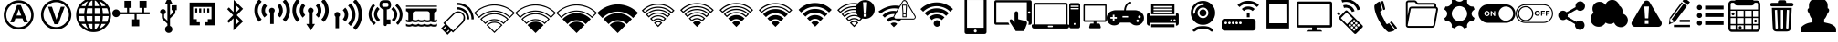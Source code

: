 SplineFontDB: 3.0
FontName: IopsysGUIicon2016
FullName: IopsysGUI_icon2016
FamilyName: IopsysGUI_icon2016
Weight: Book
Version: 1.000
ItalicAngle: 0
UnderlinePosition: -251
UnderlineWidth: 50
Ascent: 768
Descent: 256
InvalidEm: 0
sfntRevision: 0x00010000
LayerCount: 2
Layer: 0 1 "Back" 1
Layer: 1 1 "Fore" 0
XUID: [1021 230 781698264 6688891]
StyleMap: 0x0040
FSType: 4
OS2Version: 3
OS2_WeightWidthSlopeOnly: 0
OS2_UseTypoMetrics: 0
CreationTime: 1470743021
ModificationTime: 1472480068
PfmFamily: 81
TTFWeight: 400
TTFWidth: 5
LineGap: 0
VLineGap: 0
Panose: 0 0 0 0 0 0 0 0 0 0
OS2TypoAscent: 768
OS2TypoAOffset: 0
OS2TypoDescent: -256
OS2TypoDOffset: 0
OS2TypoLinegap: 0
OS2WinAscent: 1056
OS2WinAOffset: 0
OS2WinDescent: 48
OS2WinDOffset: 0
HheadAscent: 768
HheadAOffset: 0
HheadDescent: -256
HheadDOffset: 0
OS2SubXSize: 717
OS2SubYSize: 666
OS2SubXOff: 0
OS2SubYOff: 143
OS2SupXSize: 717
OS2SupYSize: 666
OS2SupXOff: 0
OS2SupYOff: 488
OS2StrikeYSize: 51
OS2StrikeYPos: 256
OS2CapHeight: 700
OS2XHeight: 500
OS2Vendor: 'pyrs'
OS2CodePages: 00000001.00000000
OS2UnicodeRanges: 00000001.00000040.00000000.00000000
MarkAttachClasses: 1
DEI: 91125
TtTable: prep
PUSHW_1
 0
CALL
SVTCA[y-axis]
PUSHW_3
 1
 5
 2
CALL
SVTCA[x-axis]
PUSHW_3
 6
 4
 2
CALL
SVTCA[x-axis]
PUSHW_8
 6
 59
 48
 43
 30
 20
 0
 8
CALL
PUSHW_8
 7
 149
 130
 101
 73
 44
 0
 8
CALL
PUSHW_8
 8
 85
 65
 61
 44
 20
 0
 8
CALL
PUSHW_8
 9
 33
 27
 21
 15
 9
 0
 8
CALL
SVTCA[y-axis]
PUSHW_8
 1
 178
 130
 101
 73
 44
 0
 8
CALL
PUSHW_8
 2
 149
 130
 101
 73
 44
 0
 8
CALL
PUSHW_8
 3
 104
 82
 61
 44
 28
 0
 8
CALL
PUSHW_8
 4
 97
 82
 61
 44
 28
 0
 8
CALL
PUSHW_8
 5
 73
 65
 43
 30
 20
 0
 8
CALL
SVTCA[y-axis]
PUSHW_3
 10
 3
 7
CALL
PUSHW_1
 0
DUP
RCVT
RDTG
ROUND[Black]
RTG
WCVTP
EndTTInstrs
TtTable: fpgm
PUSHW_1
 0
FDEF
MPPEM
PUSHW_1
 9
LT
IF
PUSHB_2
 1
 1
INSTCTRL
EIF
PUSHW_1
 511
SCANCTRL
PUSHW_1
 68
SCVTCI
PUSHW_2
 9
 3
SDS
SDB
ENDF
PUSHW_1
 1
FDEF
DUP
DUP
RCVT
ROUND[Black]
WCVTP
PUSHB_1
 1
ADD
ENDF
PUSHW_1
 2
FDEF
PUSHW_1
 1
LOOPCALL
POP
ENDF
PUSHW_1
 3
FDEF
DUP
GC[cur]
PUSHB_1
 3
CINDEX
GC[cur]
GT
IF
SWAP
EIF
DUP
ROLL
DUP
ROLL
MD[grid]
ABS
ROLL
DUP
GC[cur]
DUP
ROUND[Grey]
SUB
ABS
PUSHB_1
 4
CINDEX
GC[cur]
DUP
ROUND[Grey]
SUB
ABS
GT
IF
SWAP
NEG
ROLL
EIF
MDAP[rnd]
DUP
PUSHB_1
 0
GTEQ
IF
ROUND[Black]
DUP
PUSHB_1
 0
EQ
IF
POP
PUSHB_1
 64
EIF
ELSE
ROUND[Black]
DUP
PUSHB_1
 0
EQ
IF
POP
PUSHB_1
 64
NEG
EIF
EIF
MSIRP[no-rp0]
ENDF
PUSHW_1
 4
FDEF
DUP
GC[cur]
PUSHB_1
 4
CINDEX
GC[cur]
GT
IF
SWAP
ROLL
EIF
DUP
GC[cur]
DUP
ROUND[White]
SUB
ABS
PUSHB_1
 4
CINDEX
GC[cur]
DUP
ROUND[White]
SUB
ABS
GT
IF
SWAP
ROLL
EIF
MDAP[rnd]
MIRP[rp0,min,rnd,black]
ENDF
PUSHW_1
 5
FDEF
MPPEM
DUP
PUSHB_1
 3
MINDEX
LT
IF
LTEQ
IF
PUSHB_1
 128
WCVTP
ELSE
PUSHB_1
 64
WCVTP
EIF
ELSE
POP
POP
DUP
RCVT
PUSHB_1
 192
LT
IF
PUSHB_1
 192
WCVTP
ELSE
POP
EIF
EIF
ENDF
PUSHW_1
 6
FDEF
DUP
DUP
RCVT
ROUND[Black]
WCVTP
PUSHB_1
 1
ADD
DUP
DUP
RCVT
RDTG
ROUND[Black]
RTG
WCVTP
PUSHB_1
 1
ADD
ENDF
PUSHW_1
 7
FDEF
PUSHW_1
 6
LOOPCALL
ENDF
PUSHW_1
 8
FDEF
MPPEM
DUP
PUSHB_1
 3
MINDEX
GTEQ
IF
PUSHB_1
 64
ELSE
PUSHB_1
 0
EIF
ROLL
ROLL
DUP
PUSHB_1
 3
MINDEX
GTEQ
IF
SWAP
POP
PUSHB_1
 128
ROLL
ROLL
ELSE
ROLL
SWAP
EIF
DUP
PUSHB_1
 3
MINDEX
GTEQ
IF
SWAP
POP
PUSHW_1
 192
ROLL
ROLL
ELSE
ROLL
SWAP
EIF
DUP
PUSHB_1
 3
MINDEX
GTEQ
IF
SWAP
POP
PUSHW_1
 256
ROLL
ROLL
ELSE
ROLL
SWAP
EIF
DUP
PUSHB_1
 3
MINDEX
GTEQ
IF
SWAP
POP
PUSHW_1
 320
ROLL
ROLL
ELSE
ROLL
SWAP
EIF
DUP
PUSHW_1
 3
MINDEX
GTEQ
IF
PUSHB_1
 3
CINDEX
RCVT
PUSHW_1
 384
LT
IF
SWAP
POP
PUSHW_1
 384
SWAP
POP
ELSE
PUSHB_1
 3
CINDEX
RCVT
SWAP
POP
SWAP
POP
EIF
ELSE
POP
EIF
WCVTP
ENDF
PUSHW_1
 9
FDEF
MPPEM
GTEQ
IF
RCVT
WCVTP
ELSE
POP
POP
EIF
ENDF
EndTTInstrs
ShortTable: cvt  18
  20
  31
  37
  53
  57
  76
  94
  37
  65
  170
  0
  0
  893
  5
  998
  0
  34
  648
EndShort
ShortTable: maxp 16
  1
  0
  67
  189
  18
  0
  0
  1
  0
  0
  10
  0
  512
  46
  0
  0
EndShort
LangName: 1033 "" "" "Regular" "pyrs: IopsysGUI_icon2016: " "" "Version 1.000"
GaspTable: 1 65535 2 0
MATH:ScriptPercentScaleDown: 80
MATH:ScriptScriptPercentScaleDown: 60
MATH:DelimitedSubFormulaMinHeight: 1536
MATH:DisplayOperatorMinHeight: 0
MATH:MathLeading: 0 
MATH:AxisHeight: 417 
MATH:AccentBaseHeight: 0 
MATH:FlattenedAccentBaseHeight: 750 
MATH:SubscriptShiftDown: 143 
MATH:SubscriptTopMax: 0 
MATH:SubscriptBaselineDropMin: 0 
MATH:SuperscriptShiftUp: 488 
MATH:SuperscriptShiftUpCramped: 0 
MATH:SuperscriptBottomMin: 0 
MATH:SuperscriptBaselineDropMax: 0 
MATH:SubSuperscriptGapMin: 200 
MATH:SuperscriptBottomMaxWithSubscript: 0 
MATH:SpaceAfterScript: 42 
MATH:UpperLimitGapMin: 0 
MATH:UpperLimitBaselineRiseMin: 0 
MATH:LowerLimitGapMin: 0 
MATH:LowerLimitBaselineDropMin: 0 
MATH:StackTopShiftUp: 0 
MATH:StackTopDisplayStyleShiftUp: 0 
MATH:StackBottomShiftDown: 0 
MATH:StackBottomDisplayStyleShiftDown: 0 
MATH:StackGapMin: 150 
MATH:StackDisplayStyleGapMin: 350 
MATH:StretchStackTopShiftUp: 0 
MATH:StretchStackBottomShiftDown: 0 
MATH:StretchStackGapAboveMin: 0 
MATH:StretchStackGapBelowMin: 0 
MATH:FractionNumeratorShiftUp: 0 
MATH:FractionNumeratorDisplayStyleShiftUp: 0 
MATH:FractionDenominatorShiftDown: 0 
MATH:FractionDenominatorDisplayStyleShiftDown: 0 
MATH:FractionNumeratorGapMin: 50 
MATH:FractionNumeratorDisplayStyleGapMin: 150 
MATH:FractionRuleThickness: 50 
MATH:FractionDenominatorGapMin: 50 
MATH:FractionDenominatorDisplayStyleGapMin: 150 
MATH:SkewedFractionHorizontalGap: 0 
MATH:SkewedFractionVerticalGap: 0 
MATH:OverbarVerticalGap: 150 
MATH:OverbarRuleThickness: 50 
MATH:OverbarExtraAscender: 50 
MATH:UnderbarVerticalGap: 150 
MATH:UnderbarRuleThickness: 50 
MATH:UnderbarExtraDescender: 50 
MATH:RadicalVerticalGap: 50 
MATH:RadicalDisplayStyleVerticalGap: 50 
MATH:RadicalRuleThickness: 50 
MATH:RadicalExtraAscender: 50 
MATH:RadicalKernBeforeDegree: 284 
MATH:RadicalKernAfterDegree: -568 
MATH:RadicalDegreeBottomRaisePercent: 60
MATH:MinConnectorOverlap: 20
Encoding: UnicodeBmp
UnicodeInterp: none
NameList: AGL For New Fonts
DisplaySize: -48
AntiAlias: 1
FitToEm: 0
WinInfo: 0 38 14
BeginChars: 65539 68

StartChar: .notdef
Encoding: 65536 -1 0
Width: 374
Flags: W
TtInstrs:
PUSHB_2
 1
 0
MDAP[rnd]
ALIGNRP
PUSHB_3
 7
 4
 16
MIRP[min,rnd,black]
SHP[rp2]
PUSHB_2
 6
 5
MDRP[rp0,min,rnd,grey]
ALIGNRP
PUSHB_3
 3
 2
 16
MIRP[min,rnd,black]
SHP[rp2]
SVTCA[y-axis]
PUSHB_2
 3
 0
MDAP[rnd]
ALIGNRP
PUSHB_3
 5
 4
 16
MIRP[min,rnd,black]
SHP[rp2]
PUSHB_3
 7
 6
 17
MIRP[rp0,min,rnd,grey]
ALIGNRP
PUSHB_3
 1
 2
 16
MIRP[min,rnd,black]
SHP[rp2]
EndTTInstrs
LayerCount: 2
Fore
SplineSet
34 0 m 1,0,-1
 34 682 l 1,1,-1
 306 682 l 1,2,-1
 306 0 l 1,3,-1
 34 0 l 1,0,-1
68 34 m 1,4,-1
 272 34 l 1,5,-1
 272 648 l 1,6,-1
 68 648 l 1,7,-1
 68 34 l 1,4,-1
EndSplineSet
EndChar

StartChar: .null
Encoding: 65537 -1 1
Width: 0
GlyphClass: 2
Flags: W
LayerCount: 2
EndChar

StartChar: nonmarkingreturn
Encoding: 65538 -1 2
Width: 341
GlyphClass: 2
Flags: W
LayerCount: 2
EndChar

StartChar: minus
Encoding: 0 -1 3
AltUni2: 000000.ffffffff.0
Width: 1024
GlyphClass: 2
Flags: W
LayerCount: 2
Fore
SplineSet
158 469 m 1,0,-1
 856 469 l 1,1,-1
 856 314 l 1,2,-1
 158 314 l 1,3,-1
 158 469 l 1,0,-1
EndSplineSet
EndChar

StartChar: NameMe.43
Encoding: 1 1 4
Width: 1127
GlyphClass: 2
Flags: W
LayerCount: 2
Fore
SplineSet
920 274 m 1,0,-1
 628 274 l 1,1,-1
 628 -70 l 1,2,-1
 390 -70 l 1,3,-1
 390 274 l 1,4,-1
 87 274 l 1,5,-1
 87 472 l 1,6,-1
 390 472 l 1,7,-1
 390 764 l 1,8,-1
 628 764 l 1,9,-1
 628 472 l 1,10,-1
 920 472 l 1,11,-1
 920 274 l 1,0,-1
EndSplineSet
EndChar

StartChar: circle_minus
Encoding: 2 2 5
Width: 1000
GlyphClass: 2
Flags: W
LayerCount: 2
Fore
SplineSet
789 589 m 0,0,1
 910 470 910 470 910 300 c 128,-1,2
 910 130 910 130 790 10 c 128,-1,3
 670 -110 670 -110 500 -110 c 128,-1,4
 330 -110 330 -110 210 10 c 128,-1,5
 90 130 90 130 90 300 c 128,-1,6
 90 470 90 470 210 590 c 128,-1,7
 330 710 330 710 500 710 c 128,-1,8
 670 710 670 710 789 589 c 0,0,1
740 362 m 1,9,-1
 260 362 l 1,10,-1
 260 237 l 1,11,-1
 740 237 l 1,12,-1
 740 362 l 1,9,-1
EndSplineSet
EndChar

StartChar: circle_plus
Encoding: 3 3 6
Width: 1000
GlyphClass: 2
Flags: W
LayerCount: 2
Fore
SplineSet
789 589 m 256,0,1
 910 468 910 468 910 300 c 0,2,3
 910 130 910 130 789 9 c 0,4,5
 670 -110 670 -110 500 -110 c 0,6,7
 328 -110 328 -110 209 9 c 256,8,9
 90 128 90 128 90 300 c 0,10,11
 90 470 90 470 209 589 c 0,12,13
 330 710 330 710 500 710 c 0,14,15
 668 710 668 710 789 589 c 256,0,1
740 362 m 1,16,-1
 562 362 l 1,17,-1
 562 540 l 1,18,-1
 437 540 l 1,19,-1
 437 362 l 1,20,-1
 260 362 l 1,21,-1
 260 237 l 1,22,-1
 437 237 l 1,23,-1
 437 60 l 1,24,-1
 562 60 l 1,25,-1
 562 237 l 1,26,-1
 740 237 l 1,27,-1
 740 362 l 1,16,-1
EndSplineSet
EndChar

StartChar: reload
Encoding: 4 4 7
Width: 1046
GlyphClass: 2
Flags: W
LayerCount: 2
Fore
SplineSet
932 660 m 1,0,-1
 932 326 l 1,1,-1
 643 475 l 1,2,-1
 739 535 l 2,3,4
 735 537 735 537 726 552.5 c 128,-1,5
 717 568 717 568 694.5 584 c 128,-1,6
 672 600 672 600 633 613.5 c 128,-1,7
 594 627 594 627 532 627 c 0,8,9
 403 627 403 627 323.5 547 c 128,-1,10
 244 467 244 467 244 326 c 0,11,12
 244 213 244 213 321.5 139.5 c 128,-1,13
 399 66 399 66 535 66 c 0,14,15
 560 66 560 66 592.5 72 c 128,-1,16
 625 78 625 78 655.5 92.5 c 128,-1,17
 686 107 686 107 711.5 127 c 128,-1,18
 737 147 737 147 750 176 c 1,19,-1
 895 103 l 1,20,21
 814 16 814 16 729.5 -34 c 128,-1,22
 645 -84 645 -84 535 -84 c 0,23,24
 441 -84 441 -84 361 -51 c 128,-1,25
 281 -18 281 -18 223.5 37 c 128,-1,26
 166 92 166 92 133 167 c 128,-1,27
 100 242 100 242 100 326 c 0,28,29
 100 424 100 424 133 506 c 128,-1,30
 166 588 166 588 223.5 647.5 c 128,-1,31
 281 707 281 707 360.5 739.5 c 128,-1,32
 440 772 440 772 535 772 c 0,33,34
 595 772 595 772 642.5 758 c 128,-1,35
 690 744 690 744 727 720.5 c 128,-1,36
 764 697 764 697 792.5 668 c 128,-1,37
 821 639 821 639 848 611 c 1,38,-1
 932 660 l 1,0,-1
EndSplineSet
EndChar

StartChar: stop
Encoding: 5 5 8
Width: 1046
GlyphClass: 2
Flags: W
LayerCount: 2
Fore
SplineSet
524 770 m 256,0,1
 612 770 612 770 690 736.5 c 128,-1,2
 768 703 768 703 825.5 645.5 c 128,-1,3
 883 588 883 588 916.5 510 c 128,-1,4
 950 432 950 432 950 344 c 256,5,6
 950 256 950 256 916.5 178.5 c 128,-1,7
 883 101 883 101 825.5 43.5 c 128,-1,8
 768 -14 768 -14 690 -48 c 128,-1,9
 612 -82 612 -82 524 -82 c 256,10,11
 436 -82 436 -82 358.5 -48 c 128,-1,12
 281 -14 281 -14 223.5 43.5 c 128,-1,13
 166 101 166 101 132 178.5 c 128,-1,14
 98 256 98 256 98 344 c 256,15,16
 98 432 98 432 132 510 c 128,-1,17
 166 588 166 588 223.5 645.5 c 128,-1,18
 281 703 281 703 358.5 736.5 c 128,-1,19
 436 770 436 770 524 770 c 256,0,1
756 578 m 1,20,-1
 287 578 l 1,21,-1
 287 107 l 1,22,-1
 756 107 l 1,23,-1
 756 578 l 1,20,-1
EndSplineSet
EndChar

StartChar: play
Encoding: 6 6 9
Width: 1046
GlyphClass: 2
Flags: W
LayerCount: 2
Fore
SplineSet
524 772 m 256,0,1
 612 772 612 772 690 738.5 c 128,-1,2
 768 705 768 705 826.5 647.5 c 128,-1,3
 885 590 885 590 918.5 512 c 128,-1,4
 952 434 952 434 952 346 c 256,5,6
 952 258 952 258 918.5 180.5 c 128,-1,7
 885 103 885 103 826.5 44.5 c 128,-1,8
 768 -14 768 -14 690 -48 c 128,-1,9
 612 -82 612 -82 524 -82 c 256,10,11
 436 -82 436 -82 358.5 -48 c 128,-1,12
 281 -14 281 -14 223.5 44.5 c 128,-1,13
 166 103 166 103 132 180.5 c 128,-1,14
 98 258 98 258 98 346 c 256,15,16
 98 434 98 434 132 512 c 128,-1,17
 166 590 166 590 223.5 647.5 c 128,-1,18
 281 705 281 705 358.5 738.5 c 128,-1,19
 436 772 436 772 524 772 c 256,0,1
786 348 m 1,20,-1
 350 588 l 1,21,-1
 350 105 l 1,22,-1
 786 348 l 1,20,-1
EndSplineSet
EndChar

StartChar: pause
Encoding: 7 7 10
Width: 1046
GlyphClass: 2
Flags: W
LayerCount: 2
Fore
SplineSet
526 772 m 256,0,1
 614 772 614 772 692 738.5 c 128,-1,2
 770 705 770 705 827.5 647.5 c 128,-1,3
 885 590 885 590 918.5 512 c 128,-1,4
 952 434 952 434 952 346 c 256,5,6
 952 258 952 258 918.5 180.5 c 128,-1,7
 885 103 885 103 827.5 45.5 c 128,-1,8
 770 -12 770 -12 692 -46 c 128,-1,9
 614 -80 614 -80 526 -80 c 256,10,11
 438 -80 438 -80 360.5 -46 c 128,-1,12
 283 -12 283 -12 225.5 45.5 c 128,-1,13
 168 103 168 103 134 180.5 c 128,-1,14
 100 258 100 258 100 346 c 256,15,16
 100 434 100 434 134 512 c 128,-1,17
 168 590 168 590 225.5 647.5 c 128,-1,18
 283 705 283 705 360.5 738.5 c 128,-1,19
 438 772 438 772 526 772 c 256,0,1
453 576 m 1,20,-1
 326 576 l 1,21,-1
 326 113 l 1,22,-1
 453 113 l 1,23,-1
 453 576 l 1,20,-1
725 576 m 1,24,-1
 598 576 l 1,25,-1
 598 113 l 1,26,-1
 725 113 l 1,27,-1
 725 576 l 1,24,-1
EndSplineSet
EndChar

StartChar: circle
Encoding: 8 8 11
Width: 1046
GlyphClass: 2
Flags: W
LayerCount: 2
Fore
SplineSet
98 344 m 256,0,1
 98 432 98 432 132 510 c 128,-1,2
 166 588 166 588 223.5 646.5 c 128,-1,3
 281 705 281 705 358.5 738.5 c 128,-1,4
 436 772 436 772 524 772 c 256,5,6
 612 772 612 772 690 738.5 c 128,-1,7
 768 705 768 705 826.5 646.5 c 128,-1,8
 885 588 885 588 918.5 510 c 128,-1,9
 952 432 952 432 952 344 c 256,10,11
 952 256 952 256 918.5 178.5 c 128,-1,12
 885 101 885 101 826.5 43.5 c 128,-1,13
 768 -14 768 -14 690 -48 c 128,-1,14
 612 -82 612 -82 524 -82 c 256,15,16
 436 -82 436 -82 358.5 -48 c 128,-1,17
 281 -14 281 -14 223.5 43.5 c 128,-1,18
 166 101 166 101 132 178.5 c 128,-1,19
 98 256 98 256 98 344 c 256,0,1
EndSplineSet
EndChar

StartChar: circle_right
Encoding: 16 16 12
Width: 1046
GlyphClass: 2
Flags: W
LayerCount: 2
Fore
SplineSet
524 772 m 0,0,1
 612 772 612 772 691 738.5 c 128,-1,2
 770 705 770 705 827.5 647.5 c 128,-1,3
 885 590 885 590 918.5 511 c 128,-1,4
 952 432 952 432 952 344 c 0,5,6
 952 254 952 254 918.5 176.5 c 128,-1,7
 885 99 885 99 827.5 40.5 c 128,-1,8
 770 -18 770 -18 691 -51 c 128,-1,9
 612 -84 612 -84 524 -84 c 0,10,11
 383 -84 383 -84 274.5 -3 c 128,-1,12
 166 78 166 78 119 203 c 1,13,-1
 465 203 l 1,14,-1
 465 101 l 1,15,-1
 809 340 l 1,16,-1
 465 578 l 1,17,-1
 465 475 l 1,18,-1
 117 477 l 1,19,20
 137 539 137 539 177 594 c 128,-1,21
 217 649 217 649 271.5 689 c 128,-1,22
 326 729 326 729 389 750.5 c 128,-1,23
 452 772 452 772 524 772 c 0,0,1
EndSplineSet
EndChar

StartChar: chevaron_right
Encoding: 17 17 13
Width: 1021
GlyphClass: 2
Flags: W
LayerCount: 2
Fore
SplineSet
874 365 m 1,0,-1
 186 0 l 1,1,-1
 186 688 l 1,2,-1
 874 365 l 1,0,-1
EndSplineSet
EndChar

StartChar: chevaron_left
Encoding: 18 18 14
Width: 874
GlyphClass: 2
Flags: W
LayerCount: 2
Fore
SplineSet
874 690 m 1,0,-1
 874 2 l 1,1,-1
 186 367 l 1,2,-1
 874 690 l 1,0,-1
EndSplineSet
EndChar

StartChar: chevaron_down
Encoding: 19 19 15
Width: 874
GlyphClass: 2
Flags: W
LayerCount: 2
Fore
SplineSet
182 688 m 1,0,-1
 870 688 l 1,1,-1
 506 0 l 1,2,-1
 182 688 l 1,0,-1
EndSplineSet
EndChar

StartChar: chevaron_up
Encoding: 20 20 16
Width: 874
GlyphClass: 2
Flags: W
LayerCount: 2
Fore
SplineSet
870 0 m 1,0,-1
 182 0 l 1,1,-1
 547 688 l 1,2,-1
 870 0 l 1,0,-1
EndSplineSet
EndChar

StartChar: NameMe.63
Encoding: 21 21 17
Width: 1049
GlyphClass: 2
Flags: W
LayerCount: 2
Fore
SplineSet
526 -83 m 256,0,1
 441 -83 441 -83 364.5 -51 c 128,-1,2
 288 -19 288 -19 227 41 c 0,3,4
 168 100 168 100 135.5 177.5 c 128,-1,5
 103 255 103 255 103 340 c 256,6,7
 103 425 103 425 135.5 502 c 128,-1,8
 168 579 168 579 227 639 c 0,9,10
 286 698 286 698 363.5 730.5 c 128,-1,11
 441 763 441 763 526 763 c 256,12,13
 611 763 611 763 688.5 731 c 128,-1,14
 766 699 766 699 825 639 c 0,15,16
 885 580 885 580 917 502.5 c 128,-1,17
 949 425 949 425 949 340 c 256,18,19
 949 255 949 255 917.5 178 c 128,-1,20
 886 101 886 101 825 41 c 0,21,22
 766 -19 766 -19 688.5 -51 c 128,-1,23
 611 -83 611 -83 526 -83 c 256,0,1
526 694 m 0,24,25
 455 694 455 694 391 667 c 128,-1,26
 327 640 327 640 276 590 c 0,27,28
 226 540 226 540 199 475.5 c 128,-1,29
 172 411 172 411 172 340 c 0,30,31
 172 267 172 267 199 203 c 128,-1,32
 226 139 226 139 276 89 c 256,33,34
 326 39 326 39 391 12.5 c 128,-1,35
 456 -14 456 -14 526 -14 c 0,36,37
 599 -14 599 -14 662.5 12.5 c 128,-1,38
 726 39 726 39 776 89 c 256,39,40
 826 139 826 139 853.5 203 c 128,-1,41
 881 267 881 267 881 340 c 0,42,43
 881 411 881 411 853.5 475 c 128,-1,44
 826 539 826 539 776 590 c 0,45,46
 726 640 726 640 662.5 667 c 128,-1,47
 599 694 599 694 526 694 c 0,24,25
567 213 m 1,48,-1
 480 213 l 1,49,-1
 480 236 l 2,50,51
 480 277 480 277 493 304 c 0,52,53
 500 318 500 318 513.5 332.5 c 128,-1,54
 527 347 527 347 549 365 c 0,55,56
 569 381 569 381 582 393 c 128,-1,57
 595 405 595 405 599 411 c 0,58,59
 612 427 612 427 612 447 c 0,60,61
 612 475 612 475 589 494 c 0,62,63
 570 513 570 513 530 514 c 0,64,65
 493 514 493 514 470 493 c 1,66,67
 444 475 444 475 435 430 c 1,68,-1
 348 441 l 1,69,70
 351 501 351 501 399 544 c 0,71,72
 446 588 446 588 525 588 c 0,73,74
 608 588 608 588 655 544 c 0,75,76
 704 501 704 501 705 444 c 0,77,78
 705 412 705 412 686 384 c 0,79,80
 678 370 678 370 659 351 c 128,-1,81
 640 332 640 332 611 306 c 0,82,83
 597 295 597 295 587 286 c 0,84,85
 579 278 579 278 573 267 c 128,-1,86
 567 256 567 256 567 235 c 0,87,88
 567 232 567 232 567 228 c 0,89,90
 567 226 567 226 567 213 c 1,48,-1
480 85 m 1,91,-1
 480 179 l 1,92,-1
 575 179 l 1,93,-1
 575 85 l 1,94,-1
 480 85 l 1,91,-1
EndSplineSet
EndChar

StartChar: expand
Encoding: 22 22 18
Width: 1051
GlyphClass: 2
Flags: W
LayerCount: 2
Fore
SplineSet
951 768 m 1,0,-1
 951 423 l 1,1,-1
 830 544 l 1,2,-1
 644 358 l 1,3,-1
 540 461 l 1,4,-1
 728 646 l 1,5,-1
 606 768 l 1,6,-1
 951 768 l 1,0,-1
327 43 m 1,7,-1
 447 -79 l 1,8,-1
 103 -79 l 1,9,-1
 103 265 l 1,10,-1
 224 146 l 1,11,-1
 412 332 l 1,12,-1
 515 229 l 1,13,-1
 327 43 l 1,7,-1
EndSplineSet
EndChar

StartChar: adsl
Encoding: 33 33 19
Width: 1046
GlyphClass: 2
Flags: W
LayerCount: 2
Fore
SplineSet
524 -53 m 0,0,1
 439 -53 439 -53 364 -21.5 c 128,-1,2
 289 10 289 10 228 69 c 0,3,4
 169 128 169 128 137 204.5 c 128,-1,5
 105 281 105 281 105 366 c 0,6,7
 105 449 105 449 137 525 c 128,-1,8
 169 601 169 601 228 661 c 0,9,10
 287 720 287 720 363 752 c 128,-1,11
 439 784 439 784 524 784 c 0,12,13
 608 784 608 784 684 752 c 128,-1,14
 760 720 760 720 820 661 c 0,15,16
 879 602 879 602 910.5 525.5 c 128,-1,17
 942 449 942 449 942 366 c 0,18,19
 942 281 942 281 911 205 c 128,-1,20
 880 129 880 129 820 69 c 0,21,22
 761 10 761 10 684.5 -21.5 c 128,-1,23
 608 -53 608 -53 524 -53 c 0,0,1
524 715 m 0,24,25
 453 715 453 715 389.5 689.5 c 128,-1,26
 326 664 326 664 275 613 c 0,27,28
 225 563 225 563 199.5 499.5 c 128,-1,29
 174 436 174 436 174 366 c 0,30,31
 174 295 174 295 199.5 231.5 c 128,-1,32
 225 168 225 168 275 118 c 256,33,34
 325 68 325 68 389.5 41.5 c 128,-1,35
 454 15 454 15 524 15 c 0,36,37
 596 15 596 15 659 41.5 c 128,-1,38
 722 68 722 68 772 118 c 256,39,40
 822 168 822 168 848 231.5 c 128,-1,41
 874 295 874 295 874 366 c 256,42,43
 874 437 874 437 848 500 c 128,-1,44
 822 563 822 563 772 613 c 256,45,46
 722 663 722 663 659 689 c 128,-1,47
 596 715 596 715 524 715 c 0,24,25
781 155 m 1,48,-1
 671 155 l 1,49,-1
 630 267 l 1,50,-1
 433 267 l 1,51,-1
 392 155 l 1,52,-1
 287 155 l 1,53,-1
 479 648 l 1,54,-1
 584 648 l 1,55,-1
 781 155 l 1,48,-1
597 350 m 1,56,-1
 529 533 l 1,57,-1
 463 350 l 1,58,-1
 597 350 l 1,56,-1
EndSplineSet
EndChar

StartChar: vdsl
Encoding: 34 34 20
Width: 1046
GlyphClass: 2
Flags: W
LayerCount: 2
Fore
SplineSet
525 -52 m 0,0,1
 439 -52 439 -52 362.5 -19.5 c 128,-1,2
 286 13 286 13 225 73 c 0,3,4
 164 132 164 132 132 210.5 c 128,-1,5
 100 289 100 289 100 374 c 0,6,7
 100 460 100 460 132 537 c 128,-1,8
 164 614 164 614 225 676 c 0,9,10
 284 735 284 735 361.5 767.5 c 128,-1,11
 439 800 439 800 525 800 c 0,12,13
 610 800 610 800 688.5 768 c 128,-1,14
 767 736 767 736 826 676 c 0,15,16
 886 615 886 615 918.5 537.5 c 128,-1,17
 951 460 951 460 951 374 c 0,18,19
 951 289 951 289 919 211 c 128,-1,20
 887 133 887 133 826 73 c 0,21,22
 767 13 767 13 688.5 -19.5 c 128,-1,23
 610 -52 610 -52 525 -52 c 0,0,1
525 731 m 256,24,25
 452 731 452 731 388 704 c 128,-1,26
 324 677 324 677 272 627 c 0,27,28
 222 576 222 576 195.5 511.5 c 128,-1,29
 169 447 169 447 169 374 c 0,30,31
 169 302 169 302 195.5 237.5 c 128,-1,32
 222 173 222 173 272 122 c 0,33,34
 323 71 323 71 388 44.5 c 128,-1,35
 453 18 453 18 525 18 c 0,36,37
 598 18 598 18 663 44.5 c 128,-1,38
 728 71 728 71 778 122 c 0,39,40
 828 172 828 172 855 237.5 c 128,-1,41
 882 303 882 303 882 374 c 0,42,43
 882 447 882 447 855 511.5 c 128,-1,44
 828 576 828 576 778 627 c 0,45,46
 728 677 728 677 663 704 c 128,-1,47
 598 731 598 731 525 731 c 256,24,25
476 101 m 1,48,-1
 297 600 l 1,49,-1
 407 600 l 1,50,-1
 532 231 l 1,51,-1
 655 600 l 1,52,-1
 763 600 l 1,53,-1
 583 101 l 1,54,-1
 476 101 l 1,48,-1
EndSplineSet
EndChar

StartChar: world
Encoding: 35 35 21
Width: 1048
GlyphClass: 2
Flags: W
LayerCount: 2
Fore
SplineSet
524 854 m 0,0,1
 725 854 725 854 869.5 709.5 c 128,-1,2
 1014 565 1014 565 1014 364.5 c 128,-1,3
 1014 164 1014 164 869.5 19.5 c 128,-1,4
 725 -125 725 -125 524.5 -125 c 128,-1,5
 324 -125 324 -125 179.5 18.5 c 128,-1,6
 35 162 35 162 35 364.5 c 128,-1,7
 35 567 35 567 178 710.5 c 128,-1,8
 321 854 321 854 524 854 c 0,0,1
100 334 m 1,9,10
 106 250 106 250 145 172 c 1,11,-1
 283 172 l 1,12,13
 265 258 265 258 262 334 c 1,14,-1
 100 334 l 1,9,10
682 620 m 1,15,16
 634 757 634 757 557 782 c 1,17,-1
 557 620 l 1,18,-1
 682 620 l 1,15,16
557 557 m 1,19,-1
 557 397 l 1,20,-1
 720 397 l 1,21,22
 717 487 717 487 700 557 c 1,23,-1
 557 557 l 1,19,-1
492 782 m 1,24,25
 415 757 415 757 367 620 c 1,26,-1
 492 620 l 1,27,-1
 492 782 l 1,24,25
348 557 m 1,28,29
 328 478 328 478 326 397 c 1,30,-1
 492 397 l 1,31,-1
 492 557 l 1,32,-1
 348 557 l 1,28,29
262 397 m 1,33,34
 264 472 264 472 283 557 c 1,35,-1
 145 557 l 1,36,37
 106 478 106 478 100 397 c 1,38,-1
 262 397 l 1,33,34
326 334 m 1,39,40
 327 250 327 250 348 172 c 1,41,-1
 492 172 l 1,42,-1
 492 334 l 1,43,-1
 326 334 l 1,39,40
367 108 m 1,44,45
 415 -27 415 -27 492 -56 c 1,46,-1
 492 108 l 1,47,-1
 367 108 l 1,44,45
557 -56 m 1,48,49
 634 -27 634 -27 682 108 c 1,50,-1
 557 108 l 1,51,-1
 557 -56 l 1,48,49
700 172 m 1,52,53
 719 255 719 255 720 334 c 1,54,-1
 557 334 l 1,55,-1
 557 172 l 1,56,-1
 700 172 l 1,52,53
786 334 m 1,57,58
 784 257 784 257 766 172 c 1,59,-1
 903 172 l 1,60,61
 942 251 942 251 948 334 c 1,62,-1
 786 334 l 1,57,58
948 397 m 1,63,64
 942 479 942 479 903 557 c 1,65,-1
 766 557 l 1,66,67
 784 471 784 471 786 397 c 1,68,-1
 948 397 l 1,63,64
862 620 m 1,69,70
 788 718 788 718 680 760 c 1,71,72
 725 699 725 699 748 620 c 1,73,-1
 862 620 l 1,69,70
369 760 m 1,74,75
 260 719 260 719 186 620 c 1,76,-1
 301 620 l 1,77,78
 324 699 324 699 369 760 c 1,74,75
186 108 m 1,79,80
 256 12 256 12 369 -31 c 1,81,82
 324 30 324 30 301 108 c 1,83,-1
 186 108 l 1,79,80
680 -31 m 1,84,85
 794 12 794 12 862 108 c 1,86,-1
 748 108 l 1,87,88
 725 30 725 30 680 -31 c 1,84,85
EndSplineSet
EndChar

StartChar: network
Encoding: 36 36 22
Width: 1048
GlyphClass: 2
Flags: W
LayerCount: 2
Fore
SplineSet
682 240 m 1,0,-1
 756 240 l 1,1,-1
 756 40 l 1,2,-1
 557 40 l 1,3,-1
 557 240 l 1,4,-1
 625 240 l 1,5,-1
 625 386 l 1,6,-1
 213 386 l 1,7,8
 203 349 203 349 174 326.5 c 128,-1,9
 145 304 145 304 109 304 c 0,10,11
 64 304 64 304 32 336.5 c 128,-1,12
 0 369 0 369 0 414.5 c 128,-1,13
 0 460 0 460 31.5 492.5 c 128,-1,14
 63 525 63 525 109 525 c 0,15,16
 146 525 146 525 174.5 502.5 c 128,-1,17
 203 480 203 480 213 443 c 1,18,-1
 414 443 l 1,19,-1
 414 568 l 1,20,-1
 340 568 l 1,21,-1
 340 769 l 1,22,-1
 539 769 l 1,23,-1
 539 568 l 1,24,-1
 471 568 l 1,25,-1
 471 443 l 1,26,-1
 836 443 l 1,27,-1
 836 568 l 1,28,-1
 762 568 l 1,29,-1
 762 769 l 1,30,-1
 961 769 l 1,31,-1
 961 568 l 1,32,-1
 893 568 l 1,33,-1
 893 443 l 1,34,-1
 1047 443 l 1,35,-1
 1047 386 l 1,36,-1
 682 386 l 1,37,-1
 682 240 l 1,0,-1
EndSplineSet
EndChar

StartChar: usb
Encoding: 37 37 23
Width: 1048
GlyphClass: 2
Flags: W
LayerCount: 2
Fore
SplineSet
758 644 m 1,0,-1
 758 503 l 1,1,-1
 719 503 l 1,2,-1
 719 458 l 2,3,4
 719 411 719 411 698 389 c 0,5,6
 690 381 690 381 659 354 c 0,7,8
 649 345 649 345 615.5 311.5 c 128,-1,9
 582 278 582 278 569 266 c 1,10,-1
 569 51 l 1,11,12
 634 26 634 26 635 -46 c 0,13,14
 635 -89 635 -89 605 -118.5 c 128,-1,15
 575 -148 575 -148 532 -148 c 128,-1,16
 489 -148 489 -148 459.5 -118.5 c 128,-1,17
 430 -89 430 -89 430 -46 c 0,18,19
 430 26 430 26 496 51 c 1,20,-1
 496 114 l 1,21,-1
 397 208 l 2,22,23
 360 240 360 240 358 243 c 0,24,25
 340 267 340 267 340 313 c 2,26,-1
 340 389 l 1,27,28
 291 406 291 406 291 458 c 0,29,30
 291 489 291 489 314.5 511.5 c 128,-1,31
 338 534 338 534 370.5 534 c 128,-1,32
 403 534 403 534 428 511.5 c 128,-1,33
 453 489 453 489 453 458 c 0,34,35
 453 407 453 407 403 389 c 1,36,-1
 403 313 l 2,37,38
 403 288 403 288 412 280 c 0,39,40
 422 271 422 271 442 251 c 0,41,42
 448 245 448 245 466.5 227.5 c 128,-1,43
 485 210 485 210 496 200 c 1,44,-1
 496 681 l 1,45,-1
 428 681 l 1,46,-1
 532 899 l 1,47,-1
 639 681 l 1,48,-1
 569 681 l 1,49,-1
 569 354 l 1,50,51
 587 370 587 370 614 397 c 0,52,53
 622 405 622 405 634 413 c 0,54,55
 647 422 647 422 647 423 c 0,56,57
 653 440 653 440 653 458 c 2,58,-1
 653 503 l 1,59,-1
 614 503 l 1,60,-1
 614 641 l 1,61,-1
 758 644 l 1,0,-1
EndSplineSet
EndChar

StartChar: ethernet
Encoding: 38 38 24
Width: 834
GlyphClass: 2
Flags: W
LayerCount: 2
Fore
SplineSet
773 720 m 1,0,-1
 773 68 l 1,1,-1
 494 68 l 1,2,-1
 494 157 l 1,3,-1
 578 157 l 1,4,-1
 578 245 l 1,5,-1
 682 245 l 1,6,-1
 682 595 l 1,7,-1
 166 595 l 1,8,-1
 166 245 l 1,9,-1
 270 245 l 1,10,-1
 270 157 l 1,11,-1
 355 157 l 1,12,-1
 355 68 l 1,13,-1
 68 68 l 1,14,-1
 68 720 l 1,15,-1
 773 720 l 1,0,-1
619 552 m 1,16,-1
 619 437 l 1,17,-1
 562 437 l 1,18,-1
 562 552 l 1,19,-1
 619 552 l 1,16,-1
506 552 m 1,20,-1
 506 437 l 1,21,-1
 449 437 l 1,22,-1
 449 552 l 1,23,-1
 506 552 l 1,20,-1
395 552 m 1,24,-1
 395 437 l 1,25,-1
 336 437 l 1,26,-1
 336 552 l 1,27,-1
 395 552 l 1,24,-1
283 552 m 1,28,-1
 283 437 l 1,29,-1
 227 437 l 1,30,-1
 227 552 l 1,31,-1
 283 552 l 1,28,-1
EndSplineSet
EndChar

StartChar: bluethooth
Encoding: 39 39 25
Width: 1000
GlyphClass: 2
Flags: W
LayerCount: 2
Fore
SplineSet
453 -79 m 1,0,-1
 455 272 l 1,1,-1
 326 139 l 1,2,-1
 275 188 l 1,3,-1
 447 360 l 1,4,-1
 277 532 l 1,5,-1
 326 581 l 1,6,-1
 457 448 l 1,7,-1
 461 797 l 1,8,-1
 723 542 l 1,9,-1
 545 360 l 1,10,-1
 725 182 l 1,11,-1
 453 -79 l 1,0,-1
527 442 m 1,12,-1
 625 542 l 1,13,-1
 529 635 l 1,14,-1
 527 442 l 1,12,-1
523 85 m 1,15,-1
 625 182 l 1,16,-1
 525 282 l 1,17,-1
 523 85 l 1,15,-1
EndSplineSet
EndChar

StartChar: radio1
Encoding: 40 40 26
Width: 1084
GlyphClass: 2
Flags: W
LayerCount: 2
Fore
SplineSet
477 548 m 128,-1,1
 500 571 500 571 532 571 c 1,2,3
 532 570 532 570 533 570 c 0,4,5
 565 570 565 570 589 548 c 128,-1,6
 613 526 613 526 613 492 c 0,7,8
 613 491 613 491 612 490 c 0,9,10
 612 459 612 459 589 435 c 0,11,12
 587 433 587 433 587 433 c 2,13,14
 586 433 586 433 584 431 c 2,15,-1
 584 107 l 1,16,-1
 485 107 l 1,17,-1
 485 431 l 1,18,-1
 477 435 l 1,19,20
 454 461 454 461 454 492 c 0,21,0
 454 525 454 525 477 548 c 128,-1,1
758 690 m 1,22,23
 797 649 797 649 818.5 599.5 c 128,-1,24
 840 550 840 550 840 494 c 0,25,26
 840 435 840 435 818.5 383.5 c 128,-1,27
 797 332 797 332 758 294 c 1,28,-1
 688 363 l 1,29,30
 741 422 741 422 741 494 c 0,31,32
 741 529 741 529 727 562 c 128,-1,33
 713 595 713 595 688 621 c 1,34,-1
 758 690 l 1,22,23
907 814 m 1,35,36
 974 747 974 747 1007 666.5 c 128,-1,37
 1040 586 1040 586 1040 494 c 256,38,39
 1040 402 1040 402 1006.5 318 c 128,-1,40
 973 234 973 234 907 169 c 1,41,-1
 836 240 l 1,42,43
 939 343 939 343 940 494 c 0,44,45
 940 637 940 637 836 746 c 1,46,-1
 907 814 l 1,35,36
324 294 m 1,47,48
 284 333 284 333 263 384 c 128,-1,49
 242 435 242 435 242 494 c 0,50,51
 242 549 242 549 263.5 599.5 c 128,-1,52
 285 650 285 650 324 690 c 1,53,-1
 395 621 l 1,54,55
 340 566 340 566 340 494 c 256,56,57
 340 422 340 422 395 363 c 1,58,-1
 324 294 l 1,47,48
174 169 m 1,59,60
 109 236 109 236 75 319 c 128,-1,61
 41 402 41 402 41 494 c 256,62,63
 41 586 41 586 75 667 c 128,-1,64
 109 748 109 748 174 814 c 1,65,-1
 246 746 l 1,66,67
 196 693 196 693 167.5 629.5 c 128,-1,68
 139 566 139 566 139 494 c 0,69,70
 139 420 139 420 167 356 c 128,-1,71
 195 292 195 292 246 240 c 1,72,-1
 174 169 l 1,59,60
EndSplineSet
EndChar

StartChar: radio2
Encoding: 41 41 27
Width: 1086
GlyphClass: 2
Flags: W
LayerCount: 2
Fore
SplineSet
762 697 m 1,0,1
 846 613 846 613 846 494 c 0,2,3
 846 373 846 373 762 289 c 1,4,-1
 688 363 l 1,5,6
 745 416 745 416 745 494 c 256,7,8
 745 572 745 572 688 625 c 1,9,-1
 762 697 l 1,0,1
913 824 m 1,10,11
 982 759 982 759 1016.5 673.5 c 128,-1,12
 1051 588 1051 588 1051 494 c 256,13,14
 1051 400 1051 400 1016 315 c 128,-1,15
 981 230 981 230 913 165 c 1,16,-1
 844 238 l 1,17,18
 895 287 895 287 922.5 355 c 128,-1,19
 950 423 950 423 950 494 c 0,20,21
 950 566 950 566 922.5 631.5 c 128,-1,22
 895 697 895 697 844 750 c 1,23,-1
 913 824 l 1,10,11
322 289 m 1,24,25
 238 373 238 373 238 494 c 0,26,27
 238 613 238 613 322 697 c 1,28,-1
 391 625 l 1,29,30
 366 598 366 598 352 564.5 c 128,-1,31
 338 531 338 531 338 494 c 256,32,33
 338 457 338 457 352.5 423.5 c 128,-1,34
 367 390 367 390 391 363 c 1,35,-1
 322 289 l 1,24,25
168 165 m 1,36,37
 103 230 103 230 68 315 c 128,-1,38
 33 400 33 400 33 494 c 256,39,40
 33 588 33 588 67.5 673 c 128,-1,41
 102 758 102 758 168 824 c 1,42,-1
 240 750 l 1,43,44
 189 697 189 697 161 631.5 c 128,-1,45
 133 566 133 566 133 494 c 256,46,47
 133 422 133 422 160.5 354.5 c 128,-1,48
 188 287 188 287 240 238 c 1,49,-1
 168 165 l 1,36,37
666 107 m 1,50,-1
 545 -79 l 1,51,-1
 422 107 l 1,52,-1
 494 107 l 1,53,-1
 494 433 l 2,54,55
 492 435 492 435 490.5 435 c 128,-1,56
 489 435 489 435 487 439 c 0,57,58
 464 462 464 462 464 490 c 0,59,60
 464 491 464 491 464 492 c 128,-1,61
 464 493 464 493 465 494 c 0,62,63
 465 525 465 525 487.5 549.5 c 128,-1,64
 510 574 510 574 544 574 c 0,65,66
 576 574 576 574 600 550 c 0,67,68
 626 524 626 524 626 494 c 0,69,70
 626 493 626 493 625 492 c 0,71,72
 625 461 625 461 600 439 c 0,73,74
 600 437 600 437 596 433 c 1,75,-1
 596 107 l 1,76,-1
 666 107 l 1,50,-1
EndSplineSet
EndChar

StartChar: radio3
Encoding: 42 42 28
Width: 1048
GlyphClass: 2
Flags: W
LayerCount: 2
Fore
SplineSet
160 319 m 0,0,1
 137 343 137 343 137 375 c 128,-1,2
 137 407 137 407 159.5 429.5 c 128,-1,3
 182 452 182 452 215 452 c 128,-1,4
 248 452 248 452 270.5 429.5 c 128,-1,5
 293 407 293 407 293 374.5 c 128,-1,6
 293 342 293 342 270 319 c 0,7,8
 270 317 270 317 266 317 c 2,9,10
 266 317 266 317 264 315 c 2,11,-1
 264 -15 l 1,12,-1
 166 -15 l 1,13,-1
 166 315 l 2,14,15
 164 315 164 315 160 319 c 0,0,1
440 575 m 1,16,17
 522 493 522 493 522 374.5 c 128,-1,18
 522 256 522 256 440 174 c 1,19,-1
 369 245 l 1,20,21
 424 301 424 301 424 374 c 0,22,23
 424 375 424 375 424 375 c 2,24,25
 424 448 424 448 369 503 c 1,26,-1
 440 575 l 1,16,17
589 700 m 1,27,28
 724 561 724 561 725 374 c 0,29,30
 725 184 725 184 589 49 c 1,31,-1
 518 120 l 1,32,33
 624 221 624 221 624 374 c 1,34,35
 625 374 625 374 625 375 c 0,36,37
 625 526 625 526 518 628 c 1,38,-1
 589 700 l 1,27,28
729 815 m 1,39,40
 911 633 911 633 911 374.5 c 128,-1,41
 911 116 911 116 729 -66 c 1,42,-1
 659 6 l 1,43,44
 810 158 810 158 810 374 c 0,45,46
 811 375 811 375 811 376 c 0,47,48
 811 591 811 591 659 743 c 1,49,-1
 729 815 l 1,39,40
EndSplineSet
EndChar

StartChar: wps
Encoding: 43 43 29
Width: 1049
GlyphClass: 2
Flags: W
LayerCount: 2
Fore
SplineSet
568 787 m 0,0,1
 596 787 596 787 616.5 776 c 128,-1,2
 637 765 637 765 649.5 746 c 128,-1,3
 662 727 662 727 668 702.5 c 128,-1,4
 674 678 674 678 674 651 c 0,5,6
 674 592 674 592 643 558.5 c 128,-1,7
 612 525 612 525 555 525 c 1,8,-1
 555 236 l 1,9,-1
 657 236 l 1,10,-1
 657 100 l 1,11,-1
 557 100 l 1,12,13
 553 89 553 89 551 79 c 128,-1,14
 549 69 549 69 545 62 c 128,-1,15
 541 55 541 55 534.5 51 c 128,-1,16
 528 47 528 47 515 47 c 0,17,18
 495 47 495 47 481.5 58 c 128,-1,19
 468 69 468 69 468 89 c 2,20,-1
 468 505 l 2,21,22
 468 518 468 518 464 521.5 c 128,-1,23
 460 525 460 525 454.5 525 c 128,-1,24
 449 525 449 525 442.5 524.5 c 128,-1,25
 436 524 436 524 431 530 c 0,26,27
 423 540 423 540 409.5 550 c 128,-1,28
 396 560 396 560 383.5 571 c 128,-1,29
 371 582 371 582 361.5 596 c 128,-1,30
 352 610 352 610 351 627 c 0,31,32
 350 635 350 635 350 642 c 128,-1,33
 350 649 350 649 350 657 c 0,34,35
 350 702 350 702 362 728 c 128,-1,36
 374 754 374 754 395.5 767.5 c 128,-1,37
 417 781 417 781 446.5 784.5 c 128,-1,38
 476 788 476 788 511 788 c 0,39,40
 525 788 525 788 539.5 787.5 c 128,-1,41
 554 787 554 787 568 787 c 0,0,1
600 638 m 0,42,43
 600 661 600 661 598.5 676 c 128,-1,44
 597 691 597 691 591.5 699.5 c 128,-1,45
 586 708 586 708 575.5 711 c 128,-1,46
 565 714 565 714 546 714 c 0,47,48
 538 714 538 714 529.5 713.5 c 128,-1,49
 521 713 521 713 513 713 c 256,50,51
 505 713 505 713 496 713.5 c 128,-1,52
 487 714 487 714 479 714 c 0,53,54
 444 714 444 714 433.5 701.5 c 128,-1,55
 423 689 423 689 423 657 c 0,56,57
 423 631 423 631 430 619 c 128,-1,58
 437 607 437 607 449 602 c 128,-1,59
 461 597 461 597 477 597.5 c 128,-1,60
 493 598 493 598 512 598 c 0,61,62
 527 598 527 598 542.5 598 c 128,-1,63
 558 598 558 598 570.5 601 c 128,-1,64
 583 604 583 604 591 612.5 c 128,-1,65
 599 621 599 621 600 638 c 0,42,43
845 684 m 1,66,67
 924 613 924 613 959.5 535 c 128,-1,68
 995 457 995 457 995 379 c 0,69,70
 995 298 995 298 961.5 221 c 128,-1,71
 928 144 928 144 869 81 c 1,72,-1
 815 132 l 1,73,74
 860 186 860 186 888.5 246 c 128,-1,75
 917 306 917 306 917 378 c 0,76,77
 917 455 917 455 881.5 516.5 c 128,-1,78
 846 578 846 578 793 628 c 1,79,80
 807 643 807 643 819.5 656.5 c 128,-1,81
 832 670 832 670 845 684 c 1,66,67
124 378 m 0,82,83
 127 304 127 304 161.5 245 c 128,-1,84
 196 186 196 186 248 135 c 1,85,86
 235 121 235 121 222 107.5 c 128,-1,87
 209 94 209 94 195 79 c 1,88,89
 162 111 162 111 134.5 144.5 c 128,-1,90
 107 178 107 178 87.5 215.5 c 128,-1,91
 68 253 68 253 57 295.5 c 128,-1,92
 46 338 46 338 46 387 c 0,93,94
 46 473 46 473 80 545.5 c 128,-1,95
 114 618 114 618 170 685 c 1,96,97
 186 671 186 671 199 658.5 c 128,-1,98
 212 646 212 646 226 633 c 1,99,100
 178 576 178 576 151 514.5 c 128,-1,101
 124 453 124 453 124 378 c 0,82,83
736 593 m 1,102,103
 796 544 796 544 822 489.5 c 128,-1,104
 848 435 848 435 848 380 c 0,105,106
 848 323 848 323 823 269 c 128,-1,107
 798 215 798 215 753 172 c 1,108,109
 739 186 739 186 723.5 200 c 128,-1,110
 708 214 708 214 692 228 c 1,111,112
 724 260 724 260 743.5 297.5 c 128,-1,113
 763 335 763 335 763 381 c 0,114,115
 763 430 763 430 738.5 465.5 c 128,-1,116
 714 501 714 501 679 533 c 1,117,118
 695 550 695 550 708.5 564.5 c 128,-1,119
 722 579 722 579 736 593 c 1,102,103
352 536 m 1,120,121
 316 499 316 499 299 461.5 c 128,-1,122
 282 424 282 424 282 386 c 0,123,124
 282 344 282 344 303 305 c 128,-1,125
 324 266 324 266 365 231 c 1,126,127
 351 217 351 217 337 201.5 c 128,-1,128
 323 186 323 186 309 172 c 1,129,130
 251 219 251 219 223.5 273.5 c 128,-1,131
 196 328 196 328 196 385 c 0,132,133
 196 440 196 440 220.5 493.5 c 128,-1,134
 245 547 245 547 291 595 c 1,135,136
 307 580 307 580 322 565.5 c 128,-1,137
 337 551 337 551 352 536 c 1,120,121
EndSplineSet
EndChar

StartChar: bridge
Encoding: 44 44 30
Width: 962
GlyphClass: 2
Flags: W
LayerCount: 2
Fore
SplineSet
911 599 m 1,0,-1
 43 599 l 1,1,-1
 43 633 l 1,2,-1
 911 633 l 1,3,-1
 911 599 l 1,0,-1
834 214 m 1,4,5
 879 214 879 214 913 238 c 1,6,-1
 913 175 l 1,7,8
 870 156 870 156 823 156 c 0,9,10
 778 156 778 156 739 175 c 1,11,12
 698 156 698 156 651 156 c 0,13,14
 602 156 602 156 565 175 c 1,15,16
 524 156 524 156 477 156 c 0,17,18
 428 156 428 156 389 175 c 1,19,20
 352 156 352 156 303 156 c 256,21,22
 254 156 254 156 215 175 c 1,23,24
 174 156 174 156 131 156 c 0,25,26
 82 156 82 156 43 175 c 1,27,-1
 43 238 l 1,28,29
 57 230 57 230 73.5 223 c 128,-1,30
 90 216 90 216 109 216 c 1,31,-1
 109 345 l 1,32,-1
 109 367 l 1,33,-1
 109 408 l 2,34,35
 109 434 109 434 90.5 454 c 128,-1,36
 72 474 72 474 43 474 c 1,37,-1
 43 549 l 1,38,-1
 911 549 l 1,39,-1
 911 474 l 1,40,-1
 905 474 l 2,41,42
 876 474 876 474 855 454.5 c 128,-1,43
 834 435 834 435 834 408 c 2,44,-1
 834 367 l 1,45,-1
 834 345 l 1,46,-1
 834 214 l 1,4,5
565 240 m 1,47,48
 598 214 598 214 651 214 c 0,49,50
 684 214 684 214 709 226 c 1,51,-1
 709 345 l 1,52,-1
 709 367 l 1,53,-1
 709 408 l 2,54,55
 709 436 709 436 688.5 455 c 128,-1,56
 668 474 668 474 639 474 c 2,57,-1
 305 474 l 2,58,59
 276 474 276 474 254.5 454.5 c 128,-1,60
 233 435 233 435 233 406 c 2,61,-1
 233 367 l 1,62,-1
 233 345 l 1,63,-1
 233 230 l 1,64,65
 270 214 270 214 303 214 c 0,66,67
 356 214 356 214 389 240 c 1,68,69
 424 214 424 214 477 214 c 256,70,71
 530 214 530 214 565 240 c 1,47,48
739 115 m 1,72,73
 776 85 776 85 823 85 c 0,74,75
 876 85 876 85 913 115 c 1,76,-1
 913 46 l 1,77,78
 864 30 864 30 823 30 c 0,79,80
 784 30 784 30 739 46 c 1,81,82
 694 30 694 30 651 30 c 256,83,84
 608 30 608 30 565 46 c 1,85,86
 520 30 520 30 477 30 c 256,87,88
 434 30 434 30 389 46 c 1,89,90
 346 30 346 30 303 30 c 256,91,92
 260 30 260 30 215 46 c 1,93,94
 170 30 170 30 131 30 c 0,95,96
 88 30 88 30 43 46 c 1,97,-1
 43 115 l 1,98,99
 76 85 76 85 131 85 c 0,100,101
 178 85 178 85 213 113 c 1,102,-1
 215 115 l 1,103,-1
 217 113 l 1,104,105
 252 85 252 85 303 85 c 0,106,107
 358 85 358 85 389 115 c 1,108,109
 405 99 405 99 429 92 c 128,-1,110
 453 85 453 85 477 85 c 0,111,112
 530 85 530 85 565 115 c 1,113,114
 596 85 596 85 651 85 c 0,115,116
 702 85 702 85 739 115 c 1,72,73
EndSplineSet
EndChar

StartChar: wifi_0
Encoding: 48 48 31
Width: 1152
GlyphClass: 2
Flags: W
LayerCount: 2
Fore
SplineSet
1057 423 m 1,0,1
 1018 458 1018 458 981 486 c 0,2,3
 943 515 943 515 901 539 c 0,4,5
 848 569 848 569 815 581 c 0,6,7
 772 597 772 597 723 610 c 0,8,9
 624 637 624 637 524 637 c 0,10,11
 427 637 427 637 329 611 c 0,12,13
 141 562 141 562 -5 423 c 1,14,-1
 96 322 l 1,15,16
 181 404 181 404 287 446 c 0,17,18
 403 493 403 493 526 494 c 0,19,20
 566 494 566 494 607 488 c 0,21,22
 638 484 638 484 687 472 c 0,23,24
 725 462 725 462 765 445 c 0,25,26
 874 399 874 399 956 322 c 1,27,-1
 1057 423 l 1,0,1
1100 423 m 1,28,-1
 956 279 l 1,29,-1
 945 289 l 2,30,31
 920 315 920 315 902 329 c 0,32,33
 889 339 889 339 855 362 c 0,34,35
 839 373 839 373 806 392 c 0,36,37
 778 407 778 407 753 418 c 0,38,39
 693 442 693 442 642 452 c 0,40,41
 585 463 585 463 526 463 c 0,42,43
 407 463 407 463 299 418 c 0,44,45
 241 393 241 393 197 364 c 0,46,47
 149 331 149 331 108 289 c 1,48,-1
 96 279 l 1,49,-1
 -48 423 l 1,50,-1
 -38 434 l 1,51,52
 115 585 115 585 321 640 c 0,53,54
 424 668 424 668 527 668 c 0,55,56
 628 668 628 668 730 641 c 0,57,58
 828 615 828 615 923 561 c 0,59,60
 1013 509 1013 509 1090 434 c 1,61,-1
 1100 423 l 1,28,-1
880 247 m 1,62,63
 811 310 811 310 725 347 c 0,64,65
 633 387 633 387 526 387 c 0,66,67
 421 387 421 387 328 347 c 0,68,69
 309 339 309 339 272 319 c 0,70,71
 249 307 249 307 221 287 c 0,72,73
 195 269 195 269 172 247 c 1,74,-1
 270 147 l 1,75,76
 316 189 316 189 379 216 c 0,77,78
 449 246 449 246 526 246 c 0,79,80
 673 246 673 246 781 147 c 1,81,82
 813 180 813 180 880 247 c 1,62,63
912 236 m 2,83,84
 824 148 824 148 793 116 c 2,85,-1
 781 104 l 1,86,-1
 770 115 l 2,87,88
 670 215 670 215 526 215 c 0,89,90
 503 215 503 215 480 212 c 0,91,92
 454 209 454 209 434 203 c 0,93,94
 407 195 407 195 391 188 c 0,95,96
 356 174 356 174 330.5 156.5 c 128,-1,97
 305 139 305 139 282 116 c 2,98,-1
 270 104 l 1,99,-1
 129 247 l 1,100,-1
 139 258 l 1,101,102
 217 334 217 334 316.5 376 c 128,-1,103
 416 418 416 418 526 418 c 0,104,105
 641 418 641 418 737 376 c 0,106,107
 781 357 781 357 830 325 c 0,108,109
 874 296 874 296 912 258 c 2,110,-1
 923 247 l 1,111,-1
 912 236 l 2,83,84
525 142 m 0,112,113
 421 142 421 142 344 74 c 1,114,-1
 525 -109 l 1,115,116
 667 34 667 34 707 74 c 1,117,118
 681 97 681 97 652.5 112 c 128,-1,119
 624 127 624 127 592 135 c 0,120,121
 560 142 560 142 525 142 c 0,112,113
525 173 m 0,122,123
 556 173 556 173 573 170 c 0,124,125
 599 166 599 166 620 159 c 0,126,127
 644 151 644 151 662 141 c 0,128,129
 677 133 677 133 702 116 c 0,130,131
 721 103 721 103 739 85 c 2,132,-1
 752 74 l 1,133,-1
 739 62 l 2,134,135
 719 43 719 43 537 -141 c 1,136,-1
 525 -152 l 1,137,-1
 301 74 l 1,138,-1
 311 85 l 1,139,140
 400 173 400 173 525 173 c 0,122,123
EndSplineSet
EndChar

StartChar: wifi_1
Encoding: 49 49 32
Width: 1152
GlyphClass: 2
Flags: W
LayerCount: 2
Fore
SplineSet
1057 423 m 1,0,1
 1018 458 1018 458 981 486 c 0,2,3
 943 515 943 515 901 539 c 0,4,5
 848 569 848 569 815 581 c 0,6,7
 772 597 772 597 723 610 c 0,8,9
 624 637 624 637 524 637 c 0,10,11
 427 637 427 637 329 611 c 0,12,13
 141 562 141 562 -5 423 c 1,14,-1
 96 322 l 1,15,16
 181 404 181 404 287 446 c 0,17,18
 403 493 403 493 526 494 c 0,19,20
 566 494 566 494 607 488 c 0,21,22
 641 484 641 484 687 472 c 0,23,24
 725 462 725 462 765 445 c 0,25,26
 874 399 874 399 956 322 c 1,27,-1
 1057 423 l 1,0,1
1100 423 m 1,28,-1
 956 279 l 1,29,-1
 945 289 l 2,30,31
 920 315 920 315 902 329 c 0,32,33
 889 339 889 339 855 362 c 0,34,35
 839 373 839 373 806 392 c 0,36,37
 777 407 777 407 753 418 c 0,38,39
 693 442 693 442 642 452 c 0,40,41
 585 463 585 463 526 463 c 0,42,43
 407 463 407 463 299 418 c 0,44,45
 240 393 240 393 197 364 c 0,46,47
 149 331 149 331 108 289 c 1,48,-1
 96 279 l 1,49,-1
 -48 423 l 1,50,-1
 -38 434 l 1,51,52
 115 585 115 585 321 640 c 0,53,54
 424 668 424 668 527 668 c 0,55,56
 628 668 628 668 730 641 c 0,57,58
 829 615 829 615 923 561 c 0,59,60
 1013 509 1013 509 1090 434 c 1,61,-1
 1100 423 l 1,28,-1
880 247 m 1,62,63
 812 309 812 309 725 347 c 0,64,65
 633 387 633 387 526 387 c 0,66,67
 421 387 421 387 328 347 c 0,68,69
 309 339 309 339 272 319 c 0,70,71
 249 307 249 307 221 287 c 0,72,73
 195 269 195 269 172 247 c 1,74,-1
 270 147 l 1,75,76
 316 189 316 189 379 216 c 0,77,78
 449 246 449 246 526 246 c 0,79,80
 673 246 673 246 781 147 c 1,81,82
 813 180 813 180 880 247 c 1,62,63
912 236 m 2,83,84
 824 148 824 148 793 116 c 2,85,-1
 781 104 l 1,86,-1
 770 115 l 2,87,88
 670 215 670 215 526 215 c 0,89,90
 503 215 503 215 480 212 c 0,91,92
 454 209 454 209 434 203 c 0,93,94
 407 195 407 195 391 188 c 0,95,96
 356 174 356 174 330.5 156.5 c 128,-1,97
 305 139 305 139 282 116 c 2,98,-1
 270 104 l 1,99,-1
 129 247 l 1,100,-1
 139 258 l 1,101,102
 217 334 217 334 316.5 376 c 128,-1,103
 416 418 416 418 526 418 c 0,104,105
 641 418 641 418 737 376 c 0,106,107
 781 357 781 357 830 325 c 0,108,109
 874 296 874 296 912 258 c 2,110,-1
 923 247 l 1,111,-1
 912 236 l 2,83,84
525 173 m 0,112,113
 556 173 556 173 573 170 c 0,114,115
 601 165 601 165 620 159 c 0,116,117
 644 151 644 151 662 141 c 0,118,119
 677 133 677 133 702 116 c 0,120,121
 721 103 721 103 739 85 c 2,122,-1
 752 74 l 1,123,-1
 739 62 l 2,124,125
 719 43 719 43 537 -141 c 1,126,-1
 525 -152 l 1,127,-1
 301 74 l 1,128,-1
 311 85 l 1,129,130
 400 173 400 173 525 173 c 0,112,113
EndSplineSet
EndChar

StartChar: wifi_2
Encoding: 50 50 33
Width: 1152
GlyphClass: 2
Flags: W
LayerCount: 2
Fore
SplineSet
1057 423 m 1,0,1
 1018 458 1018 458 981 486 c 0,2,3
 943 515 943 515 901 539 c 0,4,5
 850 568 850 568 815 581 c 0,6,7
 771 597 771 597 723 610 c 0,8,9
 624 637 624 637 524 637 c 0,10,11
 427 637 427 637 329 611 c 0,12,13
 141 562 141 562 -5 423 c 1,14,-1
 96 322 l 1,15,16
 181 404 181 404 287 446 c 0,17,18
 403 493 403 493 526 494 c 0,19,20
 566 494 566 494 607 488 c 0,21,22
 638 484 638 484 687 472 c 0,23,24
 725 462 725 462 765 445 c 0,25,26
 874 399 874 399 956 322 c 1,27,-1
 1057 423 l 1,0,1
1100 423 m 1,28,-1
 956 279 l 1,29,-1
 945 289 l 2,30,31
 920 315 920 315 902 329 c 0,32,33
 889 339 889 339 855 362 c 0,34,35
 839 373 839 373 806 392 c 0,36,37
 778 407 778 407 753 418 c 0,38,39
 693 442 693 442 642 452 c 0,40,41
 585 463 585 463 526 463 c 0,42,43
 407 463 407 463 299 418 c 0,44,45
 241 393 241 393 197 364 c 0,46,47
 149 331 149 331 108 289 c 1,48,-1
 96 279 l 1,49,-1
 -48 423 l 1,50,-1
 -38 434 l 1,51,52
 115 585 115 585 321 640 c 0,53,54
 424 668 424 668 527 668 c 0,55,56
 628 668 628 668 730 641 c 0,57,58
 829 615 829 615 923 561 c 0,59,60
 1013 509 1013 509 1090 434 c 1,61,-1
 1100 423 l 1,28,-1
912 236 m 2,62,63
 824 148 824 148 793 116 c 2,64,-1
 781 104 l 1,65,-1
 770 115 l 2,66,67
 670 215 670 215 526 215 c 0,68,69
 503 215 503 215 480 212 c 0,70,71
 454 209 454 209 434 203 c 0,72,73
 407 195 407 195 391 188 c 0,74,75
 356 174 356 174 330.5 156.5 c 128,-1,76
 305 139 305 139 282 116 c 2,77,-1
 270 104 l 1,78,-1
 129 247 l 1,79,-1
 139 258 l 1,80,81
 217 334 217 334 316.5 376 c 128,-1,82
 416 418 416 418 526 418 c 0,83,84
 641 418 641 418 737 376 c 0,85,86
 781 357 781 357 830 325 c 0,87,88
 874 296 874 296 912 258 c 2,89,-1
 923 247 l 1,90,-1
 912 236 l 2,62,63
525 173 m 0,91,92
 556 173 556 173 573 170 c 0,93,94
 599 166 599 166 620 159 c 0,95,96
 644 151 644 151 662 141 c 0,97,98
 677 133 677 133 702 116 c 0,99,100
 721 103 721 103 739 85 c 2,101,-1
 752 74 l 1,102,-1
 739 62 l 2,103,104
 719 43 719 43 537 -141 c 1,105,-1
 525 -152 l 1,106,-1
 301 74 l 1,107,-1
 311 85 l 1,108,109
 400 173 400 173 525 173 c 0,91,92
EndSplineSet
EndChar

StartChar: wifi_3
Encoding: 51 51 34
Width: 1152
GlyphClass: 2
Flags: W
LayerCount: 2
Fore
SplineSet
1100 423 m 1,0,-1
 956 279 l 1,1,-1
 945 289 l 2,2,3
 920 315 920 315 902 329 c 0,4,5
 889 339 889 339 855 362 c 0,6,7
 839 373 839 373 806 392 c 0,8,9
 778 407 778 407 753 418 c 0,10,11
 693 442 693 442 642 452 c 0,12,13
 585 463 585 463 526 463 c 0,14,15
 407 463 407 463 299 418 c 0,16,17
 241 393 241 393 197 364 c 0,18,19
 149 331 149 331 108 289 c 1,20,-1
 96 279 l 1,21,-1
 -48 423 l 1,22,-1
 -38 434 l 1,23,24
 115 585 115 585 321 640 c 0,25,26
 424 668 424 668 527 668 c 0,27,28
 628 668 628 668 730 641 c 0,29,30
 828 615 828 615 923 561 c 0,31,32
 1013 509 1013 509 1090 434 c 1,33,-1
 1100 423 l 1,0,-1
912 236 m 2,34,35
 824 148 824 148 793 116 c 2,36,-1
 781 104 l 1,37,-1
 770 115 l 2,38,39
 670 215 670 215 526 215 c 0,40,41
 503 215 503 215 480 212 c 0,42,43
 454 209 454 209 434 203 c 0,44,45
 407 195 407 195 391 188 c 0,46,47
 356 174 356 174 330.5 156.5 c 128,-1,48
 305 139 305 139 282 116 c 2,49,-1
 270 104 l 1,50,-1
 129 247 l 1,51,-1
 139 258 l 1,52,53
 217 334 217 334 316.5 376 c 128,-1,54
 416 418 416 418 526 418 c 0,55,56
 641 418 641 418 737 376 c 0,57,58
 781 357 781 357 830 325 c 0,59,60
 874 296 874 296 912 258 c 2,61,-1
 923 247 l 1,62,-1
 912 236 l 2,34,35
525 173 m 0,63,64
 556 173 556 173 573 170 c 0,65,66
 599 166 599 166 620 159 c 0,67,68
 644 151 644 151 662 141 c 0,69,70
 677 133 677 133 702 116 c 0,71,72
 721 103 721 103 739 85 c 2,73,-1
 752 74 l 1,74,-1
 739 62 l 2,75,76
 719 43 719 43 537 -141 c 1,77,-1
 525 -152 l 1,78,-1
 301 74 l 1,79,-1
 311 85 l 1,80,81
 400 173 400 173 525 173 c 0,63,64
EndSplineSet
EndChar

StartChar: wifi_2_empty
Encoding: 52 52 35
Width: 1075
GlyphClass: 2
Flags: W
LayerCount: 2
Fore
SplineSet
291 268 m 1,0,1
 381 358 381 358 507 358 c 128,-1,2
 633 358 633 358 721 268 c 1,3,-1
 733 258 l 1,4,-1
 647 172 l 1,5,-1
 633 182 l 1,6,7
 582 236 582 236 507 236 c 0,8,9
 431 236 431 236 377 182 c 1,10,-1
 368 172 l 1,11,-1
 280 258 l 1,12,-1
 291 268 l 1,0,1
685 258 m 1,13,14
 610 327 610 327 509 327 c 0,15,16
 508 327 508 327 508 326 c 1,17,18
 406 326 406 326 326 258 c 1,19,-1
 368 216 l 1,20,21
 427 268 427 268 506 268 c 128,-1,22
 585 268 585 268 647 216 c 1,23,-1
 685 258 l 1,13,14
175 388 m 2,24,25
 311 524 311 524 506 524 c 128,-1,26
 701 524 701 524 840 388 c 1,27,-1
 849 376 l 1,28,-1
 765 292 l 1,29,-1
 754 304 l 1,30,31
 652 406 652 406 507 406 c 0,32,33
 360 406 360 406 257 304 c 1,34,-1
 247 292 l 1,35,-1
 163 376 l 1,36,-1
 175 388 l 2,24,25
805 376 m 1,37,38
 680 493 680 493 508 493 c 1,39,40
 508 493 508 493 507 492 c 0,41,42
 335 492 335 492 209 376 c 1,43,-1
 247 338 l 1,44,45
 358 438 358 438 506.5 438 c 128,-1,46
 655 438 655 438 765 338 c 1,47,-1
 805 376 l 1,37,38
966 492 m 1,48,-1
 882 408 l 1,49,-1
 869 418 l 1,50,51
 719 570 719 570 510 570 c 0,52,53
 508 570 508 570 507 570 c 0,54,55
 293 570 293 570 143 418 c 2,56,-1
 133 408 l 1,57,-1
 47 492 l 1,58,-1
 59 504 l 2,59,60
 246 688 246 688 507 688 c 0,61,62
 769 688 769 688 953 504 c 1,63,-1
 966 492 l 1,48,-1
920 490 m 1,64,65
 750 656 750 656 507.5 656 c 128,-1,66
 265 656 265 656 95 490 c 1,67,-1
 133 454 l 1,68,69
 290 602 290 602 506 602 c 2,70,71
 506 602 506 602 507 602 c 0,72,73
 724 602 724 602 882 454 c 1,74,-1
 920 490 l 1,64,65
509 190 m 0,75,76
 576 190 576 190 613 146 c 2,77,-1
 622 134 l 1,78,-1
 507 18 l 1,79,-1
 391 136 l 1,80,-1
 401 146 l 2,81,82
 443 190 443 190 509 190 c 0,75,76
578 136 m 1,83,84
 549 158 549 158 509 158 c 256,85,86
 469 158 469 158 437 134 c 1,87,-1
 507 64 l 1,88,-1
 578 136 l 1,83,84
EndSplineSet
EndChar

StartChar: wifi_2_1
Encoding: 53 53 36
Width: 1100
GlyphClass: 2
Flags: W
LayerCount: 2
Fore
SplineSet
302 275 m 1,0,1
 394 367 394 367 522 367 c 128,-1,2
 650 367 650 367 742 275 c 1,3,-1
 753 265 l 1,4,-1
 665 177 l 1,5,-1
 652 187 l 1,6,7
 598 242 598 242 521 242 c 0,8,9
 445 242 445 242 390 187 c 2,10,-1
 380 177 l 1,11,-1
 291 265 l 1,12,-1
 302 275 l 1,0,1
706 265 m 1,13,14
 629 336 629 336 524 336 c 0,15,16
 523 336 523 336 522 335 c 0,17,18
 418 335 418 335 337 265 c 1,19,-1
 380 222 l 1,20,21
 441 275 441 275 522 275 c 128,-1,22
 603 275 603 275 665 222 c 1,23,-1
 706 265 l 1,13,14
183 398 m 1,24,25
 322 537 322 537 522.5 537 c 128,-1,26
 723 537 723 537 861 398 c 2,27,-1
 873 386 l 1,28,-1
 787 300 l 1,29,-1
 775 312 l 2,30,31
 672 416 672 416 521 417 c 0,32,33
 373 417 373 417 267 312 c 1,34,-1
 257 300 l 1,35,-1
 169 386 l 1,36,-1
 183 398 l 1,24,25
826 386 m 1,37,38
 698 506 698 506 522 506 c 1,39,40
 522 506 522 506 521 505 c 0,41,42
 345 505 345 505 218 386 c 1,43,-1
 257 347 l 1,44,45
 371 449 371 449 523 449 c 128,-1,46
 675 449 675 449 787 347 c 1,47,-1
 826 386 l 1,37,38
992 503 m 1,48,-1
 906 417 l 1,49,-1
 892 431 l 2,50,51
 738 585 738 585 524 585 c 0,52,53
 522 585 522 585 521 585 c 0,54,55
 304 585 304 585 151 431 c 1,56,-1
 138 417 l 1,57,-1
 52 503 l 1,58,-1
 62 517 l 1,59,60
 256 705 256 705 521 705 c 0,61,62
 789 705 789 705 980 517 c 1,63,-1
 992 503 l 1,48,-1
946 503 m 1,64,65
 768 673 768 673 523 673 c 128,-1,66
 278 673 278 673 99 503 c 1,67,-1
 138 466 l 1,68,69
 302 617 302 617 519 617 c 0,70,71
 521 617 521 617 522 617 c 2,72,-1
 523 617 l 2,73,74
 743 617 743 617 906 466 c 1,75,-1
 946 503 l 1,64,65
637 138 m 1,76,-1
 521 23 l 1,77,-1
 407 138 l 1,78,-1
 418 150 l 2,79,80
 461 193 461 193 523 193 c 0,81,82
 594 193 594 193 628 148 c 1,83,-1
 637 138 l 1,76,-1
EndSplineSet
EndChar

StartChar: wifi_2_2
Encoding: 54 54 37
Width: 1100
GlyphClass: 2
Flags: W
LayerCount: 2
Fore
SplineSet
525 365 m 0,0,1
 652 365 652 365 742 275 c 1,2,-1
 755 265 l 1,3,-1
 669 179 l 1,4,-1
 658 191 l 2,5,6
 603 246 603 246 525 247 c 0,7,8
 445 247 445 247 390 191 c 1,9,-1
 382 179 l 1,10,-1
 296 265 l 1,11,-1
 306 275 l 2,12,13
 396 365 396 365 525 365 c 0,0,1
525 542 m 0,14,15
 725 542 725 542 867 398 c 1,16,-1
 878 388 l 1,17,-1
 792 302 l 1,18,-1
 779 312 l 1,19,20
 674 418 674 418 526 418 c 0,21,22
 525 419 525 419 524 419 c 0,23,24
 376 419 376 419 269 312 c 2,25,-1
 259 302 l 1,26,-1
 171 388 l 1,27,-1
 183 398 l 1,28,29
 324 542 324 542 525 542 c 0,14,15
833 388 m 1,30,31
 703 507 703 507 528 507 c 0,32,33
 526 507 526 507 525 507 c 0,34,35
 349 507 349 507 220 388 c 1,36,-1
 259 347 l 1,37,38
 371 451 371 451 525 451 c 0,39,40
 682 451 682 451 792 347 c 1,41,-1
 833 388 l 1,30,31
996 505 m 1,42,-1
 908 419 l 1,43,-1
 899 431 l 1,44,45
 743 585 743 585 528 585 c 0,46,47
 526 585 526 585 525 585 c 0,48,49
 306 585 306 585 151 431 c 1,50,-1
 140 419 l 1,51,-1
 54 505 l 1,52,-1
 65 517 l 1,53,54
 254 707 254 707 525 707 c 0,55,56
 795 707 795 707 985 517 c 1,57,-1
 996 505 l 1,42,-1
949 505 m 1,58,59
 772 673 772 673 525 673 c 0,60,61
 279 673 279 673 99 505 c 1,62,-1
 140 468 l 1,63,64
 300 616 300 616 525 617 c 0,65,66
 748 617 748 617 908 468 c 1,67,-1
 949 505 l 1,58,59
639 138 m 1,68,-1
 525 21 l 1,69,-1
 409 138 l 1,70,-1
 420 148 l 1,71,72
 461 191 461 191 527.5 191 c 128,-1,73
 594 191 594 191 630 148 c 2,74,-1
 639 138 l 1,68,-1
EndSplineSet
EndChar

StartChar: wifi_2_3
Encoding: 55 55 38
Width: 1100
GlyphClass: 2
Flags: W
LayerCount: 2
Fore
SplineSet
302 273 m 1,0,1
 396 363 396 363 521 363 c 128,-1,2
 646 363 646 363 740 273 c 1,3,-1
 749 263 l 1,4,-1
 665 179 l 1,5,-1
 654 189 l 2,6,7
 598 244 598 244 521 245 c 0,8,9
 441 245 441 245 386 189 c 1,10,-1
 379 179 l 1,11,-1
 294 263 l 1,12,-1
 302 273 l 1,0,1
183 396 m 2,13,14
 322 535 322 535 521 535 c 128,-1,15
 720 535 720 535 860 396 c 1,16,-1
 867 386 l 1,17,-1
 785 304 l 1,18,-1
 775 314 l 2,19,20
 672 418 672 418 521 419 c 0,21,22
 373 419 373 419 263 314 c 1,23,-1
 255 304 l 1,24,-1
 173 386 l 1,25,-1
 183 396 l 2,13,14
991 503 m 1,26,-1
 904 417 l 1,27,-1
 892 431 l 1,28,29
 741 582 741 582 524 582 c 0,30,31
 522 582 522 582 521 582 c 0,32,33
 300 582 300 582 148 431 c 1,34,-1
 138 417 l 1,35,-1
 52 503 l 1,36,-1
 62 515 l 1,37,38
 251 705 251 705 521 705 c 128,-1,39
 791 705 791 705 978 515 c 1,40,-1
 991 503 l 1,26,-1
944 503 m 1,41,42
 768 671 768 671 521.5 671 c 128,-1,43
 275 671 275 671 99 503 c 1,44,-1
 138 466 l 1,45,46
 298 615 298 615 517 615 c 0,47,48
 519 615 519 615 520 615 c 2,49,-1
 521 615 l 2,50,51
 743 615 743 615 904 466 c 1,52,-1
 944 503 l 1,41,42
635 138 m 1,53,-1
 521 23 l 1,54,-1
 404 138 l 1,55,-1
 416 150 l 2,56,57
 459 193 459 193 523 193 c 0,58,59
 592 193 592 193 626 148 c 1,60,-1
 635 138 l 1,53,-1
EndSplineSet
EndChar

StartChar: wifi_2_4
Encoding: 56 56 39
Width: 1100
GlyphClass: 2
Flags: W
LayerCount: 2
Fore
SplineSet
671 197 m 2,0,1
 641 226 641 226 605.5 240.5 c 128,-1,2
 570 255 570 255 532.5 255 c 128,-1,3
 495 255 495 255 458.5 240.5 c 128,-1,4
 422 226 422 226 390 197 c 1,5,-1
 386 191 l 1,6,-1
 306 269 l 1,7,-1
 312 275 l 2,8,9
 402 365 402 365 531 365 c 256,10,11
 660 365 660 365 751 275 c 1,12,-1
 755 269 l 1,13,-1
 678 191 l 1,14,-1
 671 197 l 2,0,1
796 324 m 2,15,16
 687 429 687 429 531 431 c 0,17,18
 371 431 371 431 267 324 c 2,19,-1
 261 318 l 1,20,-1
 185 392 l 1,21,-1
 191 398 l 2,22,23
 332 539 332 539 531 539 c 0,24,25
 732 539 732 539 871 398 c 1,26,-1
 878 392 l 1,27,-1
 802 318 l 1,28,-1
 796 324 l 2,15,16
916 443 m 1,29,30
 755 600 755 600 535 600 c 0,31,32
 533 600 533 600 531 600 c 0,33,34
 306 600 306 600 148 443 c 1,35,-1
 140 437 l 1,36,-1
 68 513 l 1,37,-1
 72 517 l 2,38,39
 261 707 261 707 531 707 c 256,40,41
 801 707 801 707 991 517 c 1,42,-1
 996 513 l 1,43,-1
 921 437 l 1,44,-1
 916 443 l 1,29,30
641 140 m 1,45,-1
 534 30 l 1,46,-1
 424 140 l 1,47,-1
 429 146 l 2,48,49
 467 189 467 189 534 189 c 0,50,51
 599 189 599 189 635 146 c 1,52,-1
 641 140 l 1,45,-1
EndSplineSet
EndChar

StartChar: wifi_warning_circle
Encoding: 57 57 40
Width: 1152
GlyphClass: 2
Flags: W
LayerCount: 2
Fore
SplineSet
525 195 m 0,0,1
 598 195 598 195 632 150 c 2,2,-1
 642 138 l 1,3,-1
 525 17 l 1,4,-1
 404 138 l 1,5,-1
 418 150 l 1,6,7
 457 195 457 195 525 195 c 0,0,1
598 138 m 1,8,9
 567 163 567 163 528 163 c 0,10,11
 527 163 527 163 525 163 c 0,12,13
 486 163 486 163 452 138 c 1,14,-1
 525 64 l 1,15,-1
 598 138 l 1,8,9
833 791 m 0,16,17
 945 791 945 791 1023 712.5 c 128,-1,18
 1101 634 1101 634 1101 523 c 0,19,20
 1101 410 1101 410 1022.5 332.5 c 128,-1,21
 944 255 944 255 833 255 c 0,22,23
 794 255 794 255 757 265 c 1,24,-1
 669 175 l 1,25,-1
 656 187 l 2,26,27
 601 242 601 242 525 242 c 0,28,29
 447 242 447 242 392 187 c 2,30,-1
 380 175 l 1,31,-1
 293 265 l 1,32,-1
 304 275 l 1,33,34
 392 367 392 367 525 367 c 0,35,36
 572 367 572 367 626 351 c 1,37,38
 598 386 598 386 587 412 c 1,39,40
 546 416 546 416 523 417 c 0,41,42
 375 417 375 417 269 312 c 2,43,-1
 257 300 l 1,44,-1
 171 386 l 1,45,-1
 183 398 l 2,46,47
 320 539 320 539 523 539 c 0,48,49
 551 539 551 539 564 537 c 1,50,51
 564 560 564 560 570 582 c 1,52,53
 562 582 562 582 546.5 583.5 c 128,-1,54
 531 585 531 585 523 585 c 0,55,56
 308 585 308 585 151 431 c 1,57,-1
 140 419 l 1,58,-1
 52 505 l 1,59,-1
 65 517 l 1,60,61
 254 707 254 707 523 707 c 0,62,63
 570 707 570 707 628 697 c 1,64,65
 708 791 708 791 833 791 c 0,16,17
523 617 m 0,66,67
 560 617 560 617 579 615 c 1,68,69
 595 652 595 652 605 668 c 1,70,71
 553 672 553 672 523 673 c 0,72,73
 277 673 277 673 99 505 c 1,74,-1
 140 466 l 1,75,76
 298 617 298 617 523 617 c 0,66,67
523 451 m 0,77,78
 541 451 541 451 574 447 c 1,79,80
 568 465 568 465 564 505 c 1,81,82
 556 505 556 505 543.5 506 c 128,-1,83
 531 507 531 507 523 507 c 0,84,85
 349 507 349 507 218 386 c 1,86,-1
 257 347 l 1,87,88
 372 451 372 451 523 451 c 0,77,78
710 265 m 1,89,90
 631 335 631 335 526 335 c 0,91,92
 525 335 525 335 523 335 c 0,93,94
 420 335 420 335 339 265 c 1,95,-1
 380 222 l 1,96,97
 443 275 443 275 523 275 c 0,98,99
 607 275 607 275 667 222 c 1,100,-1
 710 265 l 1,89,90
873 398 m 1,101,-1
 792 398 l 1,102,-1
 792 316 l 1,103,-1
 873 316 l 1,104,-1
 873 398 l 1,101,-1
890 730 m 1,105,-1
 773 730 l 1,106,-1
 794 433 l 1,107,-1
 871 433 l 1,108,-1
 890 730 l 1,105,-1
EndSplineSet
EndChar

StartChar: wifi_warning_triangle
Encoding: 58 58 41
Width: 1155
GlyphClass: 2
Flags: W
LayerCount: 2
Fore
SplineSet
394 109 m 1,0,1
 429 148 429 148 488 148 c 128,-1,2
 547 148 547 148 579 109 c 1,3,-1
 486 15 l 1,4,-1
 394 109 l 1,0,1
1089 343 m 2,5,6
 1099 326 1099 326 1099 306 c 0,7,8
 1099 289 1099 289 1089 271 c 0,9,10
 1068 234 1068 234 1028 234 c 2,11,-1
 687 234 l 1,12,-1
 689 232 l 1,13,-1
 626 169 l 1,14,15
 569 226 569 226 486.5 226 c 128,-1,16
 404 226 404 226 347 169 c 1,17,-1
 285 232 l 1,18,19
 361 308 361 308 470 314 c 1,20,-1
 510 394 l 1,21,22
 496 395 496 395 482 395 c 0,23,24
 329 393 329 393 228 290 c 1,25,-1
 167 351 l 1,26,27
 299 483 299 483 474 483 c 0,28,29
 515 483 515 483 558 476 c 1,30,-1
 599 546 l 1,31,32
 546 555 546 555 495 555 c 0,33,34
 288 555 288 555 115 404 c 1,35,-1
 52 466 l 1,36,37
 290 635 290 635 522 635 c 0,38,39
 584 635 584 635 644 623 c 1,40,-1
 723 754 l 2,41,42
 745 791 745 791 783 791 c 0,43,44
 825 791 825 791 847 754 c 2,45,-1
 1089 343 l 2,5,6
1068 280 m 0,46,47
 1071 283 1071 283 1073 306 c 0,48,49
 1074 315 1074 315 1066 329 c 2,50,-1
 822 742 l 2,51,52
 810 762 810 762 784 763 c 0,53,54
 756 763 756 763 744 742 c 2,55,-1
 504 329 l 2,56,57
 498 319 498 319 498 305 c 0,58,59
 498 295 498 295 504 283 c 0,60,61
 515 261 515 261 540 261 c 0,62,63
 541 261 541 261 542 261 c 2,64,-1
 1028 261 l 1,65,-1
 1034 261 l 2,66,67
 1035 261 1035 261 1036 261 c 128,-1,68
 1037 261 1037 261 1038 261 c 2,69,-1
 1039 261 l 2,70,71
 1040 261 1040 261 1041 261 c 128,-1,72
 1042 261 1042 261 1042 261 c 2,73,74
 1043 261 1043 261 1043 261 c 2,75,76
 1049 261 1049 261 1068 280 c 0,46,47
856 660 m 1,77,-1
 854 632 l 1,78,-1
 841 415 l 1,79,-1
 841 300 l 1,80,-1
 727 300 l 1,81,-1
 727 415 l 1,82,-1
 729 415 l 1,83,-1
 714 632 l 1,84,-1
 712 660 l 1,85,-1
 740 660 l 1,86,-1
 856 660 l 1,77,-1
815 388 m 1,87,-1
 753 388 l 1,88,-1
 753 326 l 1,89,-1
 815 326 l 1,90,-1
 815 388 l 1,87,-1
826 634 m 1,91,-1
 740 634 l 1,92,-1
 755 412 l 1,93,-1
 815 412 l 1,94,-1
 826 634 l 1,91,-1
EndSplineSet
EndChar

StartChar: wifi_dot
Encoding: 59 59 42
Width: 1096
GlyphClass: 2
Flags: W
LayerCount: 2
Fore
SplineSet
798 340 m 1,0,1
 745 393 745 393 677.5 420.5 c 128,-1,2
 610 448 610 448 535 448 c 0,3,4
 459 448 459 448 392 420.5 c 128,-1,5
 325 393 325 393 271 340 c 1,6,-1
 195 416 l 1,7,8
 230 451 230 451 269.5 477 c 128,-1,9
 309 503 309 503 353 521 c 0,10,11
 438 556 438 556 529 556 c 0,12,13
 532 556 532 556 535 556 c 0,14,15
 631 556 631 556 715 521 c 0,16,17
 806 484 806 484 874 416 c 1,18,-1
 798 340 l 1,0,1
916 459 m 1,19,20
 838 537 838 537 738 577 c 0,21,22
 689 595 689 595 638.5 606 c 128,-1,23
 588 617 588 617 535 617 c 0,24,25
 483 617 483 617 432 606.5 c 128,-1,26
 381 596 381 596 333 577 c 0,27,28
 233 536 233 536 155 459 c 1,29,-1
 78 534 l 1,30,31
 172 628 172 628 293 676 c 0,32,33
 350 701 350 701 411 712.5 c 128,-1,34
 472 724 472 724 535 724 c 0,35,36
 663 724 663 724 779 676 c 0,37,38
 838 651 838 651 891.5 616 c 128,-1,39
 945 581 945 581 992 534 c 1,40,-1
 916 459 l 1,19,20
678 219 m 1,41,42
 648 249 648 249 611.5 263 c 128,-1,43
 575 277 575 277 537 277 c 128,-1,44
 499 277 499 277 463 262.5 c 128,-1,45
 427 248 427 248 397 219 c 1,46,-1
 321 297 l 1,47,48
 365 340 365 340 420.5 362.5 c 128,-1,49
 476 385 476 385 537 385 c 0,50,51
 599 385 599 385 654.5 362.5 c 128,-1,52
 710 340 710 340 754 297 c 1,53,-1
 678 219 l 1,41,42
609 188 m 256,54,55
 622 175 622 175 629.5 157.5 c 128,-1,56
 637 140 637 140 637 122 c 128,-1,57
 637 104 637 104 630 86 c 128,-1,58
 623 68 623 68 609 55 c 0,59,60
 596 42 596 42 578.5 34.5 c 128,-1,61
 561 27 561 27 543 27 c 128,-1,62
 525 27 525 27 507.5 34.5 c 128,-1,63
 490 42 490 42 477 55 c 256,64,65
 464 68 464 68 457 86 c 128,-1,66
 450 104 450 104 450 122 c 128,-1,67
 450 140 450 140 457 157.5 c 128,-1,68
 464 175 464 175 477 188 c 256,69,70
 490 201 490 201 507.5 208 c 128,-1,71
 525 215 525 215 543 215 c 128,-1,72
 561 215 561 215 578.5 208 c 128,-1,73
 596 201 596 201 609 188 c 256,54,55
EndSplineSet
EndChar

StartChar: smart_phone
Encoding: 64 64 43
Width: 1048
GlyphClass: 2
Flags: W
LayerCount: 2
Fore
SplineSet
774 867 m 2,0,1
 798 867 798 867 814.5 849.5 c 128,-1,2
 831 832 831 832 831 807 c 2,3,-1
 831 -121 l 2,4,5
 831 -147 831 -147 814 -162.5 c 128,-1,6
 797 -178 797 -178 772 -178 c 2,7,-1
 272 -178 l 2,8,9
 246 -178 246 -178 230.5 -161.5 c 128,-1,10
 215 -145 215 -145 215 -121 c 2,11,-1
 215 807 l 2,12,13
 215 833 215 833 231.5 850 c 128,-1,14
 248 867 248 867 272 867 c 2,15,-1
 774 867 l 2,0,1
545 -123 m 0,16,17
 556 -112 556 -112 556.5 -95 c 128,-1,18
 557 -78 557 -78 544.5 -65.5 c 128,-1,19
 532 -53 532 -53 516 -53 c 128,-1,20
 500 -53 500 -53 487.5 -65.5 c 128,-1,21
 475 -78 475 -78 475 -94 c 128,-1,22
 475 -110 475 -110 487.5 -122.5 c 128,-1,23
 500 -135 500 -135 516.5 -135 c 128,-1,24
 533 -135 533 -135 545 -123 c 0,16,17
752 793 m 1,25,-1
 283 793 l 1,26,-1
 283 -2 l 1,27,-1
 752 -2 l 1,28,-1
 752 793 l 1,25,-1
EndSplineSet
EndChar

StartChar: Tablet
Encoding: 65 65 44
Width: 1048
GlyphClass: 2
Flags: W
LayerCount: 2
Fore
SplineSet
862 195 m 2,0,1
 916 183 916 183 916 135 c 0,2,3
 915 113 915 113 905 86 c 0,4,5
 901 75 901 75 836 -96 c 1,6,-1
 600 -96 l 1,7,-1
 449 139 l 2,8,9
 429 174 429 174 428 198 c 0,10,11
 428 206 428 206 430 213 c 0,12,13
 440 240 440 240 469 240 c 0,14,15
 497 240 497 240 516 213 c 0,16,17
 561 156 561 156 567 142 c 1,18,-1
 567 412 l 2,19,20
 567 440 567 440 582.5 455.5 c 128,-1,21
 598 471 598 471 618 471 c 0,22,23
 667 471 667 471 668 409 c 2,24,-1
 668 244 l 1,25,-1
 862 195 l 2,0,1
999 787 m 2,26,27
 1019 787 1019 787 1033 773.5 c 128,-1,28
 1047 760 1047 760 1047 740 c 2,29,-1
 1047 133 l 2,30,31
 1047 113 1047 113 1032.5 99.5 c 128,-1,32
 1018 86 1018 86 999 86 c 2,33,-1
 954 86 l 1,34,35
 963 114 963 114 964 137 c 0,36,37
 963 165 963 165 952 185 c 0,38,39
 942 204 942 204 911 226 c 1,40,-1
 911 727 l 1,41,-1
 55 727 l 1,42,-1
 55 146 l 1,43,-1
 393 146 l 1,44,45
 401 126 401 126 410 115 c 0,46,47
 412 109 412 109 417 100.5 c 128,-1,48
 422 92 422 92 426 86 c 1,49,-1
 47 86 l 2,50,51
 27 86 27 86 13.5 99.5 c 128,-1,52
 0 113 0 113 0 133 c 2,53,-1
 0 740 l 2,54,55
 0 759 0 759 14.5 773 c 128,-1,56
 29 787 29 787 47 787 c 2,57,-1
 999 787 l 2,26,27
977 404 m 0,58,59
 1010 404 1010 404 1010 436.5 c 128,-1,60
 1010 469 1010 469 977 469 c 0,61,62
 963 469 963 469 952.5 460 c 128,-1,63
 942 451 942 451 942 436.5 c 128,-1,64
 942 422 942 422 952.5 413 c 128,-1,65
 963 404 963 404 977 404 c 0,58,59
EndSplineSet
EndChar

StartChar: laptop
Encoding: 66 66 45
Width: 1048
GlyphClass: 2
Flags: W
LayerCount: 2
Fore
SplineSet
1004 92 m 1,0,1
 1049 88 1049 88 1049 72 c 2,2,-1
 1049 41 l 2,3,4
 1049 12 1049 12 1030.5 -6 c 128,-1,5
 1012 -24 1012 -24 982 -24 c 2,6,-1
 65 -24 l 2,7,8
 36 -24 36 -24 18 -5.5 c 128,-1,9
 0 13 0 13 0 41 c 2,10,-1
 0 72 l 2,11,12
 0 90 0 90 49 94 c 1,13,-1
 49 670 l 2,14,15
 49 685 49 685 61.5 699 c 128,-1,16
 74 713 74 713 92 713 c 2,17,-1
 961 713 l 2,18,19
 977 713 977 713 990.5 699.5 c 128,-1,20
 1004 686 1004 686 1004 670 c 2,21,-1
 1004 92 l 1,0,1
571 15 m 2,22,23
 590 15 590 15 592 35 c 0,24,25
 592 59 592 59 571 58 c 2,26,-1
 469 58 l 2,27,28
 450 58 450 58 449 35 c 0,29,30
 449 16 449 16 469 15 c 2,31,-1
 571 15 l 2,22,23
950 660 m 1,32,-1
 98 660 l 1,33,-1
 98 94 l 1,34,-1
 950 94 l 1,35,-1
 950 660 l 1,32,-1
EndSplineSet
EndChar

StartChar: desktop
Encoding: 67 67 46
Width: 1048
GlyphClass: 2
Flags: W
LayerCount: 2
Fore
SplineSet
1014 674 m 2,0,1
 1047 674 1047 674 1047 637 c 2,2,-1
 1047 203 l 2,3,4
 1047 190 1047 190 1037.5 179 c 128,-1,5
 1028 168 1028 168 1014 168 c 2,6,-1
 764 168 l 1,7,-1
 764 119 l 1,8,-1
 831 119 l 2,9,10
 854 119 854 119 864 90 c 2,11,-1
 883 29 l 2,12,13
 885 21 885 21 885 14 c 0,14,15
 885 5 885 5 882 -3 c 0,16,17
 877 -18 877 -18 862 -18 c 2,18,-1
 584 -18 l 2,19,20
 570 -18 570 -18 563 -4 c 0,21,22
 560 3 560 3 560 11.5 c 128,-1,23
 560 20 560 20 563 29 c 2,24,-1
 580 90 l 2,25,26
 586 119 586 119 610 119 c 2,27,-1
 684 119 l 1,28,-1
 684 168 l 1,29,-1
 434 168 l 2,30,31
 420 168 420 168 409.5 178.5 c 128,-1,32
 399 189 399 189 399 203 c 2,33,-1
 399 637 l 2,34,35
 399 651 399 651 409.5 662.5 c 128,-1,36
 420 674 420 674 434 674 c 2,37,-1
 1014 674 l 2,0,1
1008 629 m 1,38,-1
 438 629 l 1,39,-1
 438 213 l 1,40,-1
 1008 213 l 1,41,-1
 1008 629 l 1,38,-1
258 705 m 2,42,43
 278 705 278 705 292.5 688 c 128,-1,44
 307 671 307 671 307 649 c 2,45,-1
 307 39 l 2,46,47
 307 14 307 14 293 -2 c 128,-1,48
 279 -18 279 -18 258 -18 c 2,49,-1
 49 -18 l 2,50,51
 29 -18 29 -18 14.5 -1.5 c 128,-1,52
 0 15 0 15 0 39 c 2,53,-1
 0 649 l 2,54,55
 0 672 0 672 14.5 688.5 c 128,-1,56
 29 705 29 705 49 705 c 2,57,-1
 258 705 l 2,42,43
176 109 m 128,-1,59
 176 136 176 136 155 136 c 0,60,61
 154 136 154 136 153 136 c 128,-1,62
 152 136 152 136 152 135 c 1,63,64
 127 135 127 135 127 108.5 c 128,-1,65
 127 82 127 82 151.5 82 c 128,-1,58
 176 82 176 82 176 109 c 128,-1,59
254 527 m 2,66,67
 270 527 270 527 270 545 c 128,-1,68
 270 563 270 563 254 563 c 2,69,-1
 53 563 l 2,70,71
 37 563 37 563 37 545 c 128,-1,72
 37 527 37 527 53 527 c 2,73,-1
 254 527 l 2,66,67
254 596 m 2,74,75
 270 596 270 596 270 614.5 c 128,-1,76
 270 633 270 633 254 633 c 2,77,-1
 53 633 l 2,78,79
 37 633 37 633 37 614.5 c 128,-1,80
 37 596 37 596 53 596 c 2,81,-1
 254 596 l 2,74,75
EndSplineSet
EndChar

StartChar: game
Encoding: 68 68 47
Width: 1048
GlyphClass: 2
Flags: W
LayerCount: 2
Fore
SplineSet
879 486 m 1,0,1
 953 470 953 470 1000 411.5 c 128,-1,2
 1047 353 1047 353 1047 277 c 0,3,4
 1047 189 1047 189 984.5 127.5 c 128,-1,5
 922 66 922 66 834 66 c 0,6,7
 734 66 734 66 670 146 c 1,8,-1
 377 146 l 1,9,10
 315 66 315 66 213 66 c 0,11,12
 125 66 125 66 62.5 127.5 c 128,-1,13
 0 189 0 189 0 277 c 0,14,15
 0 353 0 353 47 411 c 128,-1,16
 94 469 94 469 168 486 c 1,17,18
 199 500 199 500 242 501 c 2,19,-1
 489 501 l 1,20,21
 495 599 495 599 543 666 c 0,22,23
 595 742 595 742 686 742 c 1,24,-1
 686 693 l 1,25,26
 624 693 624 693 582 638 c 0,27,28
 543 581 543 581 539 501 c 1,29,-1
 805 501 l 2,30,31
 848 500 848 500 879 486 c 1,0,1
285 306 m 1,32,-1
 219 306 l 1,33,-1
 219 372 l 1,34,-1
 172 372 l 1,35,-1
 172 306 l 1,36,-1
 106 306 l 1,37,-1
 106 259 l 1,38,-1
 172 259 l 1,39,-1
 172 193 l 1,40,-1
 219 193 l 1,41,-1
 219 259 l 1,42,-1
 285 259 l 1,43,-1
 285 306 l 1,32,-1
602 335 m 1,44,-1
 444 335 l 1,45,-1
 444 294 l 1,46,-1
 602 294 l 1,47,-1
 602 335 l 1,44,-1
831 197 m 0,48,49
 831 183 831 183 841 172 c 128,-1,50
 851 161 851 161 868 161 c 128,-1,51
 885 161 885 161 895 172 c 128,-1,52
 905 183 905 183 905 197 c 0,53,54
 905 212 905 212 894 224 c 128,-1,55
 883 236 883 236 868.5 236 c 128,-1,56
 854 236 854 236 842.5 224 c 128,-1,57
 831 212 831 212 831 197 c 0,48,49
920 275 m 0,58,59
 934 275 934 275 945 286.5 c 128,-1,60
 956 298 956 298 956 312 c 0,61,62
 956 328 956 328 945 339.5 c 128,-1,63
 934 351 934 351 919.5 351 c 128,-1,64
 905 351 905 351 893 338.5 c 128,-1,65
 881 326 881 326 881 312 c 128,-1,66
 881 298 881 298 892.5 286.5 c 128,-1,67
 904 275 904 275 920 275 c 0,58,59
EndSplineSet
EndChar

StartChar: printer
Encoding: 69 69 48
Width: 1048
GlyphClass: 2
Flags: W
LayerCount: 2
Fore
SplineSet
199 96 m 1,0,-1
 851 96 l 1,1,-1
 851 15 l 1,2,-1
 199 15 l 1,3,-1
 199 60 l 1,4,-1
 199 96 l 1,0,-1
851 387 m 1,5,-1
 199 387 l 1,6,-1
 199 676 l 1,7,-1
 851 676 l 1,8,-1
 851 387 l 1,5,-1
791 469 m 1,9,-1
 266 469 l 1,10,-1
 266 426 l 1,11,-1
 791 426 l 1,12,-1
 791 469 l 1,9,-1
791 545 m 1,13,-1
 266 545 l 1,14,-1
 266 502 l 1,15,-1
 791 502 l 1,16,-1
 791 545 l 1,13,-1
791 621 m 1,17,-1
 266 621 l 1,18,-1
 266 578 l 1,19,-1
 791 578 l 1,20,-1
 791 621 l 1,17,-1
905 428 m 2,21,22
 935 428 935 428 953 408.5 c 128,-1,23
 971 389 971 389 971 363 c 2,24,-1
 971 125 l 2,25,26
 971 98 971 98 951.5 79 c 128,-1,27
 932 60 932 60 905 60 c 2,28,-1
 893 60 l 1,29,-1
 893 139 l 1,30,-1
 156 139 l 1,31,-1
 156 60 l 1,32,-1
 143 60 l 2,33,34
 115 60 115 60 96.5 79.5 c 128,-1,35
 78 99 78 99 78 125 c 2,36,-1
 78 363 l 2,37,38
 78 390 78 390 96.5 409 c 128,-1,39
 115 428 115 428 143 428 c 2,40,-1
 156 428 l 1,41,-1
 156 344 l 1,42,-1
 893 344 l 1,43,-1
 893 428 l 1,44,-1
 905 428 l 2,21,22
764 182 m 0,45,46
 793 182 793 182 793 211 c 0,47,48
 793 242 793 242 764 242 c 0,49,50
 752 242 752 242 742.5 232.5 c 128,-1,51
 733 223 733 223 733 211 c 0,52,53
 733 210 733 210 733 209 c 128,-1,54
 733 208 733 208 733 207 c 0,55,56
 733 182 733 182 764 182 c 0,45,46
854 182 m 0,57,58
 885 182 885 182 885 209 c 0,59,60
 885 210 885 210 885 211 c 0,61,62
 885 242 885 242 854 242 c 0,63,64
 825 242 825 242 825 211 c 0,65,66
 825 182 825 182 854 182 c 0,57,58
EndSplineSet
EndChar

StartChar: webcam
Encoding: 70 70 49
Width: 1124
GlyphClass: 2
Flags: W
LayerCount: 2
Fore
SplineSet
329 -43 m 0,0,1
 388 6 388 6 443.5 25.5 c 128,-1,2
 499 45 499 45 601.5 45 c 128,-1,3
 704 45 704 45 762 25 c 0,4,5
 822 3 822 3 876 -43 c 0,6,7
 892 -57 892 -57 892 -72 c 0,8,9
 892 -84 892 -84 880 -98 c 0,10,11
 866 -113 866 -113 848 -113 c 0,12,13
 836 -113 836 -113 822 -102 c 0,14,15
 781 -67 781 -67 737 -51 c 128,-1,16
 693 -35 693 -35 601 -35 c 0,17,18
 513 -35 513 -35 470 -50 c 128,-1,19
 427 -65 427 -65 380 -104 c 0,20,21
 370 -112 370 -112 353 -112 c 0,22,23
 335 -112 335 -112 323 -98 c 0,24,25
 314 -86 314 -86 316 -69.5 c 128,-1,26
 318 -53 318 -53 329 -43 c 0,0,1
532 496 m 0,27,28
 561 525 561 525 601.5 525 c 128,-1,29
 642 525 642 525 671 496 c 128,-1,30
 700 467 700 467 700 426 c 128,-1,31
 700 385 700 385 671 356.5 c 128,-1,32
 642 328 642 328 601 328 c 128,-1,33
 560 328 560 328 531.5 356.5 c 128,-1,34
 503 385 503 385 503 426 c 1,35,36
 502 426 502 426 502 427 c 0,37,38
 502 466 502 466 532 496 c 0,27,28
943 426 m 0,39,40
 943 283 943 283 843 182.5 c 128,-1,41
 743 82 743 82 601.5 82 c 128,-1,42
 460 82 460 82 359.5 182.5 c 128,-1,43
 259 283 259 283 259 426 c 0,44,45
 259 567 259 567 359.5 667.5 c 128,-1,46
 460 768 460 768 601.5 768 c 128,-1,47
 743 768 743 768 843 667.5 c 128,-1,48
 943 567 943 567 943 426 c 0,39,40
753 426 m 0,49,50
 753 487 753 487 709 532.5 c 128,-1,51
 665 578 665 578 601.5 578 c 128,-1,52
 538 578 538 578 494 533 c 128,-1,53
 450 488 450 488 450 426 c 128,-1,54
 450 364 450 364 494 319.5 c 128,-1,55
 538 275 538 275 601.5 275 c 128,-1,56
 665 275 665 275 709 319.5 c 128,-1,57
 753 364 753 364 753 426 c 0,49,50
327 426 m 0,58,59
 327 399 327 399 353 399 c 1,60,61
 353 399 353 399 354 400 c 0,62,63
 380 426 380 426 380 426 c 1,64,65
 380 518 380 518 444.5 582.5 c 128,-1,66
 509 647 509 647 601 647 c 0,67,68
 628 647 628 647 628 674 c 128,-1,69
 628 701 628 701 601 701 c 0,70,71
 486 701 486 701 406.5 621 c 128,-1,72
 327 541 327 541 327 426 c 0,58,59
EndSplineSet
EndChar

StartChar: router
Encoding: 71 71 50
Width: 1048
GlyphClass: 2
Flags: W
LayerCount: 2
Fore
SplineSet
705 436 m 1,0,-1
 784 436 l 1,1,-1
 784 299 l 1,2,-1
 705 299 l 1,3,-1
 705 436 l 1,0,-1
874 256 m 2,4,5
 907 256 907 256 929.5 233.5 c 128,-1,6
 952 211 952 211 952 178 c 2,7,-1
 952 -6 l 2,8,9
 952 -39 952 -39 929.5 -61.5 c 128,-1,10
 907 -84 907 -84 874 -84 c 2,11,-1
 78 -84 l 2,12,13
 45 -84 45 -84 22.5 -61.5 c 128,-1,14
 0 -39 0 -39 0 -6 c 2,15,-1
 0 178 l 2,16,17
 0 211 0 211 22.5 233.5 c 128,-1,18
 45 256 45 256 78 256 c 2,19,-1
 874 256 l 2,4,5
113 101 m 0,20,21
 127 101 127 101 138.5 112 c 128,-1,22
 150 123 150 123 150 137 c 0,23,24
 150 172 150 172 113 172 c 0,25,26
 78 172 78 172 78 137 c 0,27,28
 78 101 78 101 113 101 c 0,20,21
215 172 m 0,29,30
 201 172 201 172 190.5 162 c 128,-1,31
 180 152 180 152 180 137.5 c 128,-1,32
 180 123 180 123 190.5 112 c 128,-1,33
 201 101 201 101 215 101 c 128,-1,34
 229 101 229 101 240.5 112 c 128,-1,35
 252 123 252 123 252 137 c 0,36,37
 252 172 252 172 215 172 c 0,29,30
319 101 m 0,38,39
 332 101 332 101 343 112 c 128,-1,40
 354 123 354 123 354 137.5 c 128,-1,41
 354 152 354 152 344 162 c 128,-1,42
 334 172 334 172 319 172 c 0,43,44
 283 172 283 172 283 139 c 0,45,46
 283 138 283 138 283 137 c 0,47,48
 283 123 283 123 293 112 c 128,-1,49
 303 101 303 101 319 101 c 0,38,39
422 101 m 0,50,51
 457 101 457 101 457 135 c 0,52,53
 457 136 457 136 457 137 c 0,54,55
 457 150 457 150 446.5 161 c 128,-1,56
 436 172 436 172 422 172 c 0,57,58
 385 172 385 172 385 137 c 0,59,60
 385 123 385 123 396 112 c 128,-1,61
 407 101 407 101 422 101 c 0,50,51
487 137 m 0,62,63
 487 123 487 123 497.5 112 c 128,-1,64
 508 101 508 101 524.5 101 c 128,-1,65
 541 101 541 101 551 112 c 128,-1,66
 561 123 561 123 561 137 c 0,67,68
 561 172 561 172 524 172 c 128,-1,69
 487 172 487 172 487 137 c 0,62,63
563 537 m 1,70,71
 638 608 638 608 742 608 c 0,72,73
 744 608 744 608 745 608 c 0,74,75
 849 608 849 608 926 537 c 1,76,-1
 868 479 l 1,77,78
 815 528 815 528 745 529 c 0,79,80
 673 529 673 529 621 479 c 1,81,-1
 563 537 l 1,70,71
442 649 m 1,82,83
 569 770 569 770 745 770 c 0,84,85
 919 770 919 770 1047 649 c 1,86,-1
 989 592 l 1,87,88
 888 690 888 690 745 690 c 128,-1,89
 602 690 602 690 500 592 c 1,90,-1
 442 649 l 1,82,83
EndSplineSet
EndChar

StartChar: smart_watch
Encoding: 72 72 51
Width: 1048
GlyphClass: 2
Flags: W
LayerCount: 2
Fore
SplineSet
840 830 m 1,0,-1
 840 -22 l 1,1,-1
 207 -22 l 1,2,-1
 207 830 l 1,3,-1
 840 830 l 1,0,-1
764 679 m 1,4,-1
 283 679 l 1,5,-1
 283 128 l 1,6,-1
 766 128 l 1,7,-1
 764 679 l 1,4,-1
EndSplineSet
EndChar

StartChar: tv
Encoding: 73 73 52
Width: 1000
GlyphClass: 2
Flags: W
LayerCount: 2
Fore
SplineSet
947 750 m 2,0,1
 969 750 969 750 983.5 734 c 128,-1,2
 998 718 998 718 998 695 c 2,3,-1
 998 58 l 2,4,5
 998 35 998 35 983.5 19.5 c 128,-1,6
 969 4 969 4 947 4 c 2,7,-1
 562 4 l 1,8,-1
 562 -67 l 1,9,-1
 666 -67 l 2,10,11
 703 -67 703 -67 717 -110 c 1,12,-1
 277 -110 l 1,13,14
 291 -67 291 -67 326 -67 c 2,15,-1
 437 -67 l 1,16,-1
 437 4 l 1,17,-1
 53 4 l 2,18,19
 31 4 31 4 16.5 19.5 c 128,-1,20
 2 35 2 35 2 58 c 2,21,-1
 2 697 l 2,22,23
 2 718 2 718 16.5 734 c 128,-1,24
 31 750 31 750 53 750 c 2,25,-1
 947 750 l 2,0,1
936 681 m 1,26,-1
 61 681 l 1,27,-1
 61 72 l 1,28,-1
 936 72 l 1,29,-1
 936 681 l 1,26,-1
EndSplineSet
EndChar

StartChar: mobile
Encoding: 74 74 53
Width: 1000
GlyphClass: 2
Flags: W
LayerCount: 2
Fore
SplineSet
848 66 m 2,0,1
 862 52 862 52 862 37 c 128,-1,2
 862 22 862 22 848 6 c 2,3,-1
 676 -164 l 2,4,5
 664 -178 664 -178 646.5 -178 c 128,-1,6
 629 -178 629 -178 617 -164 c 2,7,-1
 199 254 l 2,8,9
 186 265 186 265 186 282.5 c 128,-1,10
 186 300 186 300 199 312 c 2,11,-1
 369 484 l 2,12,13
 384 498 384 498 399 498 c 128,-1,14
 414 498 414 498 430 484 c 2,15,-1
 848 66 l 2,0,1
699 152 m 0,16,17
 691 160 691 160 675.5 160 c 128,-1,18
 660 160 660 160 650 152 c 1,19,20
 641 138 641 138 641 127 c 0,21,22
 641 113 641 113 650 103 c 0,23,24
 662 91 662 91 676 91 c 0,25,26
 691 91 691 91 699 103 c 0,27,28
 709 111 709 111 709 126.5 c 128,-1,29
 709 142 709 142 699 152 c 0,16,17
592 91 m 128,-1,31
 579 78 579 78 579 66 c 128,-1,32
 579 54 579 54 592 43 c 0,33,34
 604 33 604 33 615 33 c 0,35,36
 627 33 627 33 641 43 c 0,37,38
 650 52 650 52 650 66 c 0,39,40
 650 82 650 82 641 91 c 0,41,42
 628 104 628 104 616 104 c 0,43,30
 605 104 605 104 592 91 c 128,-1,31
580 103 m 128,-1,45
 592 115 592 115 592 127 c 0,46,47
 592 140 592 140 580 152 c 0,48,49
 569 163 569 163 555 163 c 0,50,51
 543 163 543 163 531 152 c 0,52,53
 521 143 521 143 521 127 c 0,54,55
 521 118 521 118 531 103 c 0,56,57
 539 91 539 91 554 91 c 0,58,44
 568 91 568 91 580 103 c 128,-1,45
592 211 m 0,59,60
 579 199 579 199 579 187 c 0,61,62
 579 174 579 174 592 162 c 0,63,64
 603 152 603 152 615 152 c 128,-1,65
 627 152 627 152 641 162 c 1,66,67
 650 175 650 175 650 187 c 0,68,69
 650 202 650 202 641 211 c 0,70,71
 628 224 628 224 616 224 c 0,72,73
 606 224 606 224 592 211 c 0,59,60
418 101 m 1,74,-1
 580 263 l 1,75,-1
 404 439 l 1,76,-1
 242 277 l 1,77,-1
 418 101 l 1,74,-1
496 33 m 0,78,79
 510 33 510 33 519.5 42.5 c 128,-1,80
 529 52 529 52 529 66 c 0,81,82
 529 81 529 81 520 91 c 0,83,84
 508 104 508 104 496 104 c 128,-1,85
 484 104 484 104 471 91 c 0,86,87
 461 81 461 81 461 66 c 0,88,89
 461 52 461 52 471 43 c 0,90,91
 484 33 484 33 496 33 c 0,78,79
557 -28 m 0,92,93
 570 -28 570 -28 580 -18 c 0,94,95
 592 -6 592 -6 592 6 c 0,96,97
 592 21 592 21 580 31 c 0,98,99
 567 42 567 42 555 42 c 0,100,101
 543 43 543 43 531 31 c 0,102,103
 521 21 521 21 521 7 c 0,104,105
 521 -8 521 -8 531 -18 c 128,-1,106
 541 -28 541 -28 557 -28 c 0,92,93
641 -76 m 0,107,108
 650 -67 650 -67 650 -53 c 128,-1,109
 650 -39 650 -39 641 -30 c 0,110,111
 628 -17 628 -17 616 -17 c 128,-1,112
 604 -17 604 -17 592 -30 c 0,113,114
 582 -41 582 -41 582 -54 c 0,115,116
 582 -69 582 -69 592 -76 c 0,117,118
 602 -88 602 -88 615 -88 c 0,119,120
 629 -88 629 -88 641 -76 c 0,107,108
676 -28 m 0,121,122
 689 -28 689 -28 699 -18 c 128,-1,123
 709 -8 709 -8 709 7 c 0,124,125
 709 19 709 19 699 31 c 0,126,127
 688 44 688 44 676 44 c 0,128,129
 663 44 663 44 650 31 c 0,130,131
 641 22 641 22 641 7 c 0,132,133
 641 -4 641 -4 650 -18 c 1,134,135
 664 -28 664 -28 676 -28 c 0,121,122
760 43 m 128,-1,137
 771 53 771 53 772 66 c 0,138,139
 773 80 773 80 760 92 c 128,-1,140
 747 104 747 104 735 104 c 128,-1,141
 723 104 723 104 711 91 c 0,142,143
 701 80 701 80 701 66 c 128,-1,144
 701 52 701 52 711 42.5 c 128,-1,145
 721 33 721 33 734 33 c 0,146,136
 749 33 749 33 760 43 c 128,-1,137
191 347 m 1,147,-1
 148 388 l 2,148,149
 139 398 139 398 138 410 c 128,-1,150
 137 422 137 422 148 432 c 128,-1,151
 159 442 159 442 170 442 c 0,152,153
 180 442 180 442 191 431 c 2,154,-1
 232 388 l 1,155,-1
 191 347 l 1,147,-1
309 642 m 1,156,157
 351 655 351 655 390 655 c 0,158,159
 392 655 392 655 394 655 c 2,160,-1
 504 626 l 1,161,162
 598 578 598 578 629 476 c 1,163,-1
 553 451 l 1,164,165
 531 521 531 521 467 554 c 0,166,167
 426 575 426 575 385 575 c 0,168,169
 358 574 358 574 332 566 c 1,170,-1
 309 642 l 1,156,157
543 699 m 0,171,172
 466 739 466 739 387 739 c 0,173,174
 335 739 335 739 283 722 c 1,175,-1
 260 799 l 1,176,177
 325 819 325 819 389 819 c 0,178,179
 391 819 391 819 393 819 c 2,180,181
 393 819 393 819 406 819 c 0,182,183
 486 819 486 819 578 771 c 0,184,185
 734 690 734 690 785 525 c 1,186,-1
 709 502 l 1,187,188
 666 635 666 635 543 699 c 0,171,172
EndSplineSet
EndChar

StartChar: phone
Encoding: 75 75 54
Width: 1000
GlyphClass: 2
Flags: W
LayerCount: 2
Fore
SplineSet
561 109 m 0,0,1
 568 115 568 115 578 123 c 128,-1,2
 588 131 588 131 594 134 c 1,3,-1
 756 -69 l 1,4,5
 726 -94 726 -94 668 -110 c 0,6,7
 619 -124 619 -124 590 -124 c 0,8,9
 582 -125 582 -125 574 -123 c 0,10,11
 514 -84 514 -84 438 10 c 0,12,13
 366 101 366 101 307 216 c 0,14,15
 184 456 184 456 184 616 c 0,16,17
 184 657 184 657 254 707 c 0,18,19
 293 738 293 738 338 752 c 1,20,-1
 406 498 l 1,21,22
 376 491 376 491 369 486 c 0,23,24
 349 472 349 472 349 451 c 0,25,26
 350 440 350 440 354 429 c 2,27,-1
 510 129 l 2,28,29
 522 104 522 104 542 104 c 0,30,31
 551 104 551 104 561 109 c 0,0,1
414 763 m 2,32,33
 436 763 436 763 437 742 c 1,34,-1
 486 549 l 2,35,36
 487 544 487 544 487 540 c 0,37,38
 486 523 486 523 475 517 c 2,39,-1
 434 507 l 1,40,-1
 367 756 l 1,41,-1
 414 763 l 2,32,33
650 174 m 2,42,43
 656 177 656 177 661 177 c 0,44,45
 672 177 672 177 684 166 c 2,46,-1
 812 7 l 2,47,48
 818 -2 818 -2 818 -11 c 0,49,50
 817 -20 817 -20 811 -28 c 2,51,-1
 781 -55 l 1,52,-1
 619 150 l 1,53,-1
 650 174 l 2,42,43
EndSplineSet
EndChar

StartChar: folder
Encoding: 80 80 55
Width: 1050
GlyphClass: 2
Flags: W
LayerCount: 2
Fore
SplineSet
953 579 m 0,0,1
 971 557 971 557 971 530 c 0,2,3
 971 522 971 522 970 513 c 0,4,5
 969 506 969 506 963 473 c 128,-1,6
 957 440 957 440 949.5 394.5 c 128,-1,7
 942 349 942 349 932.5 297.5 c 128,-1,8
 923 246 923 246 914.5 200 c 128,-1,9
 906 154 906 154 899.5 120 c 128,-1,10
 893 86 893 86 892 78 c 0,11,12
 887 53 887 53 877.5 38 c 128,-1,13
 868 23 868 23 855.5 14 c 128,-1,14
 843 5 843 5 829 2 c 128,-1,15
 815 -1 815 -1 802 -1 c 2,16,-1
 507 -1 l 1,17,-1
 151 -1 l 2,18,19
 135 -1 135 -1 115.5 4 c 128,-1,20
 96 9 96 9 83 28 c 0,21,22
 76 36 76 36 73.5 44.5 c 128,-1,23
 71 53 71 53 70 63 c 2,24,-1
 70 65 l 2,25,26
 70 68 70 68 69 72 c 128,-1,27
 68 76 68 76 70 78 c 2,28,-1
 70 715 l 2,29,30
 70 725 70 725 75 737 c 128,-1,31
 80 749 80 749 89.5 759 c 128,-1,32
 99 769 99 769 113.5 775.5 c 128,-1,33
 128 782 128 782 145 782 c 2,34,-1
 239 782 l 2,35,36
 263 783 263 783 280.5 783 c 128,-1,37
 298 783 298 783 303 783 c 0,38,39
 338 783 338 783 355.5 767.5 c 128,-1,40
 373 752 373 752 381 740 c 0,41,42
 385 734 385 734 388 729 c 0,43,44
 394 719 394 719 398.5 714.5 c 128,-1,45
 403 710 403 710 413 710 c 2,46,-1
 651 710 l 1,47,-1
 848 710 l 2,48,49
 882 710 882 710 903 692 c 0,50,51
 921 672 921 672 922 643 c 2,52,-1
 922 598 l 1,53,54
 939 593 939 593 953 579 c 0,0,1
145 731 m 0,55,56
 132 731 132 731 126.5 723.5 c 128,-1,57
 121 716 121 716 120 714 c 2,58,-1
 120 344 l 1,59,60
 125 372 125 372 129.5 397 c 128,-1,61
 134 422 134 422 138 443 c 0,62,63
 145 483 145 483 150 509 c 128,-1,64
 155 535 155 535 157 540 c 0,65,66
 164 571 164 571 179 584 c 0,67,68
 197 602 197 602 229 603 c 2,69,-1
 871 603 l 1,70,-1
 871 643 l 2,71,72
 871 651 871 651 868 654 c 0,73,74
 863 659 863 659 848 659 c 2,75,-1
 651 659 l 1,76,-1
 413 659 l 2,77,78
 398 659 398 659 387 664 c 128,-1,79
 376 669 376 669 367.5 675.5 c 128,-1,80
 359 682 359 682 353.5 689 c 128,-1,81
 348 696 348 696 345 702 c 0,82,83
 344 706 344 706 340 709 c 0,84,85
 334 719 334 719 325.5 726 c 128,-1,86
 317 733 317 733 303 733 c 2,87,-1
 240 733 l 2,88,89
 211 731 211 731 182.5 731 c 128,-1,90
 154 731 154 731 145 731 c 0,55,56
920 520 m 0,91,92
 922 536 922 536 914 545 c 0,93,94
 910 550 910 550 904 552 c 128,-1,95
 898 554 898 554 892 554 c 2,96,-1
 229 554 l 2,97,98
 222 554 222 554 215.5 550.5 c 128,-1,99
 209 547 209 547 206 530 c 0,100,101
 205 525 205 525 200 498 c 128,-1,102
 195 471 195 471 187 434 c 0,103,104
 176 373 176 373 165 313 c 128,-1,105
 154 253 154 253 144.5 205 c 128,-1,106
 135 157 135 157 129 124 c 128,-1,107
 123 91 123 91 121 84 c 0,108,109
 120 82 120 82 120 77 c 2,110,-1
 120 68 l 2,111,112
 120 65 120 65 122 57 c 0,113,114
 126 54 126 54 132.5 51.5 c 128,-1,115
 139 49 139 49 151 49 c 2,116,-1
 507 49 l 1,117,-1
 802 49 l 2,118,119
 817 49 817 49 827.5 55.5 c 128,-1,120
 838 62 838 62 843 87 c 0,121,122
 844 95 844 95 850.5 128.5 c 128,-1,123
 857 162 857 162 865 207.5 c 128,-1,124
 873 253 873 253 882 305 c 128,-1,125
 891 357 891 357 899.5 402 c 128,-1,126
 908 447 908 447 913.5 480 c 128,-1,127
 919 513 919 513 920 520 c 0,91,92
EndSplineSet
EndChar

StartChar: settings
Encoding: 81 81 56
Width: 1046
GlyphClass: 2
Flags: W
LayerCount: 2
Fore
SplineSet
938 284 m 256,0,1
 947 277 947 277 943 269 c 0,2,3
 937 254 937 254 930.5 237 c 128,-1,4
 924 220 924 220 915 204 c 0,5,6
 911 195 911 195 902 195 c 0,7,8
 889 197 889 197 877 198 c 0,9,10
 855 198 855 198 836 191 c 0,11,12
 806 180 806 180 782 155 c 0,13,14
 767 141 767 141 755 124.5 c 128,-1,15
 743 108 743 108 738 88 c 0,16,17
 736 81 736 81 735 73 c 128,-1,18
 734 65 734 65 733 58 c 0,19,20
 734 49 734 49 735 40.5 c 128,-1,21
 736 32 736 32 738 23 c 0,22,23
 740 12 740 12 731 8 c 0,24,25
 716 2 716 2 700 -4.5 c 128,-1,26
 684 -11 684 -11 668 -19 c 0,27,28
 655 -24 655 -24 646 -12 c 0,29,30
 614 38 614 38 557 54 c 0,31,32
 539 59 539 59 521 59 c 0,33,34
 506 59 506 59 492 56 c 0,35,36
 460 48 460 48 432 25 c 0,37,38
 422 17 422 17 412.5 7 c 128,-1,39
 403 -3 403 -3 395 -14 c 0,40,41
 388 -24 388 -24 379 -19 c 0,42,43
 362 -13 362 -13 346 -5.5 c 128,-1,44
 330 2 330 2 311 8 c 0,45,46
 303 13 303 13 306 23 c 0,47,48
 309 41 309 41 309 59 c 0,49,50
 309 65 309 65 309 71 c 0,51,52
 307 95 307 95 295 116 c 0,53,54
 277 150 277 150 248 168.5 c 128,-1,55
 219 187 219 187 181 189 c 0,56,57
 172 189 172 189 162 188 c 128,-1,58
 152 187 152 187 142 185 c 0,59,60
 131 183 131 183 129 192 c 0,61,62
 123 207 123 207 115.5 223.5 c 128,-1,63
 108 240 108 240 101 258 c 0,64,65
 95 269 95 269 106 276 c 0,66,67
 132 293 132 293 149.5 315.5 c 128,-1,68
 167 338 167 338 174 368 c 0,69,70
 179 387 179 387 179 405 c 0,71,72
 179 424 179 424 173 442 c 0,73,74
 161 476 161 476 129 503 c 0,75,76
 124 508 124 508 118.5 511.5 c 128,-1,77
 113 515 113 515 106 519 c 0,78,79
 96 525 96 525 101 535 c 0,80,81
 107 551 107 551 114 567 c 128,-1,82
 121 583 121 583 127 599 c 0,83,84
 132 610 132 610 144 608 c 0,85,86
 155 606 155 606 166 606 c 0,87,88
 217 606 217 606 259 644 c 0,89,90
 270 655 270 655 281.5 668 c 128,-1,91
 293 681 293 681 299 696 c 0,92,93
 310 721 310 721 310 747 c 0,94,95
 310 762 310 762 306 777 c 0,96,97
 302 791 302 791 317 798 c 0,98,99
 331 803 331 803 346 809.5 c 128,-1,100
 361 816 361 816 377 822 c 0,101,102
 389 828 389 828 395 816 c 0,103,104
 413 788 413 788 438.5 770.5 c 128,-1,105
 464 753 464 753 497 747 c 0,106,107
 511 745 511 745 523 745 c 0,108,109
 573 745 573 745 613 780 c 0,110,111
 624 788 624 788 632.5 799 c 128,-1,112
 641 810 641 810 650 820 c 0,113,114
 652 822 652 822 655.5 823.5 c 128,-1,115
 659 825 659 825 663 824 c 0,116,117
 680 816 680 816 698 809 c 128,-1,118
 716 802 716 802 734 793 c 0,119,120
 736 792 736 792 737 788 c 128,-1,121
 738 784 738 784 738 781 c 0,122,123
 737 771 737 771 735.5 759.5 c 128,-1,124
 734 748 734 748 735 737 c 0,125,126
 737 700 737 700 756.5 675 c 128,-1,127
 776 650 776 650 803 631 c 0,128,129
 836 606 836 606 876 606 c 0,130,131
 888 606 888 606 900 608 c 0,132,133
 913 611 913 611 916 598 c 0,134,135
 923 584 923 584 929.5 568 c 128,-1,136
 936 552 936 552 943 535 c 0,137,138
 949 526 949 526 936 518 c 0,139,140
 925 509 925 509 913 498.5 c 128,-1,141
 901 488 901 488 891 477 c 0,142,143
 864 444 864 444 864 405 c 0,144,145
 864 400 864 400 864 394 c 0,146,147
 868 349 868 349 902 314 c 0,148,149
 910 307 910 307 919.5 299 c 128,-1,150
 929 291 929 291 938 284 c 256,0,1
521 185 m 0,151,152
 565 185 565 185 604.5 202.5 c 128,-1,153
 644 220 644 220 673.5 249 c 128,-1,154
 703 278 703 278 720.5 317.5 c 128,-1,155
 738 357 738 357 738 401 c 256,156,157
 738 445 738 445 720.5 484.5 c 128,-1,158
 703 524 703 524 674.5 553.5 c 128,-1,159
 646 583 646 583 606.5 600.5 c 128,-1,160
 567 618 567 618 523 618 c 256,161,162
 479 618 479 618 439 600.5 c 128,-1,163
 399 583 399 583 370 554 c 128,-1,164
 341 525 341 525 323.5 485.5 c 128,-1,165
 306 446 306 446 306 402 c 256,166,167
 306 358 306 358 323.5 318.5 c 128,-1,168
 341 279 341 279 369.5 250 c 128,-1,169
 398 221 398 221 437.5 203.5 c 128,-1,170
 477 186 477 186 521 185 c 0,151,152
EndSplineSet
EndChar

StartChar: slider_on
Encoding: 82 82 57
Width: 1048
GlyphClass: 2
Flags: W
LayerCount: 2
Fore
SplineSet
778 666 m 2,0,1
 888 666 888 666 965 589 c 256,2,3
 1042 512 1042 512 1042 407 c 0,4,5
 1042 405 1042 405 1042 404 c 0,6,7
 1042 295 1042 295 965 218 c 0,8,9
 887 140 887 140 778 140 c 2,10,-1
 270 140 l 2,11,12
 161 140 161 140 84 218 c 0,13,14
 6 296 6 296 6 404 c 0,15,16
 6 511 6 511 84 589 c 0,17,18
 161 666 161 666 267 666 c 0,19,20
 269 666 269 666 270 666 c 2,21,-1
 778 666 l 2,0,1
319 406 m 0,22,23
 319 430 319 430 306 447 c 0,24,25
 295 462 295 462 272 474 c 0,26,27
 258 481 258 481 242 481 c 0,28,29
 236 481 236 481 230 480 c 0,30,31
 208 476 208 476 190 458 c 0,32,33
 175 443 175 443 172 420 c 0,34,35
 171 412 171 412 171 405 c 0,36,37
 170 393 170 393 176 380 c 0,38,39
 185 361 185 361 202 348 c 128,-1,40
 219 335 219 335 244 335 c 0,41,42
 277 335 277 335 298 355.5 c 128,-1,43
 319 376 319 376 319 406 c 0,22,23
475 476 m 1,44,-1
 444 476 l 1,45,-1
 444 390 l 1,46,-1
 379 476 l 1,47,-1
 350 476 l 1,48,-1
 350 337 l 1,49,-1
 381 337 l 1,50,-1
 381 427 l 1,51,-1
 449 337 l 1,52,-1
 475 337 l 1,53,-1
 475 476 l 1,44,-1
979 402 m 0,54,55
 979 445 979 445 963.5 482.5 c 128,-1,56
 948 520 948 520 920 547.5 c 128,-1,57
 892 575 892 575 854.5 591 c 128,-1,58
 817 607 817 607 774 607 c 0,59,60
 732 607 732 607 695 591 c 128,-1,61
 658 575 658 575 630.5 547.5 c 128,-1,62
 603 520 603 520 587 482.5 c 128,-1,63
 571 445 571 445 571 402 c 0,64,65
 571 360 571 360 587 323.5 c 128,-1,66
 603 287 603 287 630.5 259 c 128,-1,67
 658 231 658 231 695 215 c 128,-1,68
 732 199 732 199 774 199 c 0,69,70
 817 199 817 199 854.5 215 c 128,-1,71
 892 231 892 231 920 259 c 128,-1,72
 948 287 948 287 963.5 323.5 c 128,-1,73
 979 360 979 360 979 402 c 0,54,55
203 406 m 0,74,75
 203 418 203 418 210 430 c 0,76,77
 217 443 217 443 228 447 c 0,78,79
 236 450 236 450 244 450 c 0,80,81
 260 450 260 450 274 437 c 0,82,83
 283 429 283 429 286 414 c 0,84,85
 288 401 288 401 283 390 c 128,-1,86
 278 379 278 379 267.5 371 c 128,-1,87
 257 363 257 363 244 363 c 0,88,89
 203 363 203 363 203 406 c 0,74,75
EndSplineSet
EndChar

StartChar: slider_off
Encoding: 83 83 58
Width: 1048
GlyphClass: 2
Flags: W
LayerCount: 2
Fore
SplineSet
279 619 m 0,0,1
 369 619 369 619 432.5 555.5 c 128,-1,2
 496 492 496 492 496 404 c 0,3,4
 496 314 496 314 432.5 250.5 c 128,-1,5
 369 187 369 187 279 187 c 0,6,7
 191 187 191 187 127 250.5 c 128,-1,8
 63 314 63 314 63 404 c 0,9,10
 63 492 63 492 127 555.5 c 128,-1,11
 191 619 191 619 279 619 c 0,0,1
279 220 m 0,12,13
 357 220 357 220 410 273 c 128,-1,14
 463 326 463 326 463 404 c 0,15,16
 463 480 463 480 409.5 533.5 c 128,-1,17
 356 587 356 587 279 587 c 256,18,19
 202 587 202 587 149 533.5 c 128,-1,20
 96 480 96 480 96 404 c 0,21,22
 96 326 96 326 149 273 c 128,-1,23
 202 220 202 220 279 220 c 0,12,13
778 673 m 2,24,25
 890 673 890 673 968.5 594 c 128,-1,26
 1047 515 1047 515 1047 404.5 c 128,-1,27
 1047 294 1047 294 968 215 c 128,-1,28
 889 136 889 136 778 136 c 2,29,-1
 268 136 l 2,30,31
 156 136 156 136 78 215 c 128,-1,32
 0 294 0 294 0 404.5 c 128,-1,33
 0 515 0 515 79 594 c 128,-1,34
 158 673 158 673 268 673 c 2,35,-1
 778 673 l 2,24,25
778 165 m 2,36,37
 878 165 878 165 948 234.5 c 128,-1,38
 1018 304 1018 304 1018 404.5 c 128,-1,39
 1018 505 1018 505 948.5 574.5 c 128,-1,40
 879 644 879 644 778 644 c 2,41,-1
 268 644 l 2,42,43
 170 644 170 644 99.5 574.5 c 128,-1,44
 29 505 29 505 29 404.5 c 128,-1,45
 29 304 29 304 99.5 234.5 c 128,-1,46
 170 165 170 165 268 165 c 2,47,-1
 778 165 l 2,36,37
530 417 m 2,48,49
 530 446 530 446 551.5 467 c 128,-1,50
 573 488 573 488 606 488 c 128,-1,51
 639 488 639 488 659.5 466.5 c 128,-1,52
 680 445 680 445 680 417 c 0,53,54
 680 385 680 385 659.5 364 c 128,-1,55
 639 343 639 343 606 343 c 128,-1,56
 573 343 573 343 551.5 363.5 c 128,-1,57
 530 384 530 384 530 415 c 2,58,-1
 530 417 l 2,48,49
647 417 m 2,59,60
 647 434 647 434 636 447 c 128,-1,61
 625 460 625 460 606.5 460 c 128,-1,62
 588 460 588 460 575.5 447.5 c 128,-1,63
 563 435 563 435 563 416.5 c 128,-1,64
 563 398 563 398 575.5 385 c 128,-1,65
 588 372 588 372 606.5 372 c 128,-1,66
 625 372 625 372 636 384 c 128,-1,67
 647 396 647 396 647 415 c 2,68,-1
 647 417 l 2,59,60
711 486 m 1,69,-1
 817 486 l 1,70,-1
 817 458 l 1,71,-1
 741 458 l 1,72,-1
 741 427 l 1,73,-1
 809 427 l 1,74,-1
 809 400 l 1,75,-1
 741 400 l 1,76,-1
 741 345 l 1,77,-1
 711 345 l 1,78,-1
 711 486 l 1,69,-1
952 486 m 1,79,-1
 952 458 l 1,80,-1
 877 458 l 1,81,-1
 877 427 l 1,82,-1
 944 427 l 1,83,-1
 944 400 l 1,84,-1
 877 400 l 1,85,-1
 877 345 l 1,86,-1
 846 345 l 1,87,-1
 846 486 l 1,88,-1
 952 486 l 1,79,-1
EndSplineSet
EndChar

StartChar: share
Encoding: 84 84 59
Width: 1048
GlyphClass: 2
Flags: W
LayerCount: 2
Fore
SplineSet
895 619 m 0,0,1
 891 551 891 551 850 518 c 128,-1,2
 809 485 809 485 756 485 c 0,3,4
 702 485 702 485 666 526 c 1,5,-1
 410 379 l 1,6,7
 412 367 412 367 412 349.5 c 128,-1,8
 412 332 412 332 406 317 c 1,9,-1
 406 313 l 1,10,-1
 653 168 l 1,11,12
 696 207 696 207 748 207 c 0,13,14
 820 207 820 207 862 141 c 0,15,16
 883 108 883 108 883 72 c 0,17,18
 883 9 883 9 831 -32 c 0,19,20
 794 -61 794 -61 748 -61 c 0,21,22
 735 -61 735 -61 717 -57 c 0,23,24
 664 -45 664 -45 633 2 c 0,25,26
 613 33 613 33 613 68 c 0,27,28
 614 85 614 85 618 102 c 1,29,-1
 365 252 l 1,30,31
 326 219 326 219 279 219 c 0,32,33
 259 219 259 219 246 223 c 0,34,35
 194 239 194 239 168 279 c 0,36,37
 143 318 143 318 143 345 c 1,38,39
 143 345 143 345 144 346 c 0,40,41
 144 373 144 373 147 387 c 0,42,43
 156 430 156 430 194.5 459.5 c 128,-1,44
 233 489 233 489 279 489 c 0,45,46
 286 489 286 489 311 485 c 1,47,48
 352 471 352 471 377 444 c 1,49,-1
 631 590 l 1,50,51
 628 606 628 606 628 621 c 0,52,53
 628 687 628 687 678 725 c 0,54,55
 715 754 715 754 762 754 c 0,56,57
 831 754 831 754 874 688 c 0,58,59
 895 656 895 656 895 619 c 0,0,1
EndSplineSet
EndChar

StartChar: cloud
Encoding: 85 85 60
Width: 1048
GlyphClass: 2
Flags: W
LayerCount: 2
Fore
SplineSet
891 406 m 1,0,1
 959 390 959 390 1003 336.5 c 128,-1,2
 1047 283 1047 283 1047 214 c 0,3,4
 1047 132 1047 132 988.5 73.5 c 128,-1,5
 930 15 930 15 848 15 c 0,6,7
 785 15 785 15 733.5 51 c 128,-1,8
 682 87 682 87 662 146 c 1,9,10
 607 107 607 107 543 107 c 0,11,12
 474 107 474 107 424 146 c 1,13,14
 393 93 393 93 341 60 c 128,-1,15
 289 27 289 27 225 27 c 0,16,17
 131 27 131 27 65.5 93 c 128,-1,18
 0 159 0 159 0 253 c 0,19,20
 0 365 0 365 88 431 c 1,21,22
 53 482 53 482 53 544 c 0,23,24
 53 626 53 626 110.5 684 c 128,-1,25
 168 742 168 742 252 742 c 0,26,27
 358 742 358 742 418 652 c 1,28,29
 436 715 436 715 488.5 755 c 128,-1,30
 541 795 541 795 608 795 c 0,31,32
 682 795 682 795 736.5 749 c 128,-1,33
 791 703 791 703 805 634 c 1,34,35
 900 575 900 575 901 464 c 0,36,37
 900 437 900 437 891 406 c 1,0,1
EndSplineSet
EndChar

StartChar: triangle_warning
Encoding: 86 86 61
Width: 1048
GlyphClass: 2
Flags: W
LayerCount: 2
Fore
SplineSet
936 173 m 2,0,1
 947 150 947 150 948 124 c 0,2,3
 948 95 948 95 936 75 c 0,4,5
 906 26 906 26 851 25 c 2,6,-1
 196 25 l 2,7,8
 144 25 144 25 113 75 c 0,9,10
 98 99 98 99 98 124 c 0,11,12
 98 148 98 148 113 173 c 2,13,-1
 440 730 l 2,14,15
 467 776 467 776 524 777 c 0,16,17
 579 777 579 777 608 730 c 2,18,-1
 936 173 l 2,0,1
575 214 m 1,19,-1
 473 214 l 1,20,-1
 473 111 l 1,21,-1
 575 111 l 1,22,-1
 575 214 l 1,19,-1
589 607 m 1,23,-1
 458 607 l 1,24,-1
 479 269 l 1,25,-1
 569 269 l 1,26,-1
 589 607 l 1,23,-1
EndSplineSet
EndChar

StartChar: edit
Encoding: 87 87 62
Width: 834
GlyphClass: 2
Flags: W
LayerCount: 2
Fore
SplineSet
625 649 m 1,0,1
 625 649 625 649 602 666 c 0,2,3
 578 682 578 682 550.5 703.5 c 128,-1,4
 523 725 523 725 500 742 c 2,5,-1
 477 759 l 1,6,-1
 543 843 l 1,7,-1
 689 733 l 1,8,-1
 625 649 l 1,0,1
238 81 m 1,9,-1
 689 81 l 1,10,-1
 689 18 l 1,11,-1
 238 18 l 1,12,-1
 238 81 l 1,9,-1
689 225 m 1,13,-1
 689 163 l 1,14,-1
 400 163 l 1,15,-1
 400 225 l 1,16,-1
 689 225 l 1,13,-1
270 173 m 1,17,-1
 98 91 l 1,18,-1
 121 282 l 1,19,-1
 455 731 l 1,20,-1
 488 706 l 1,21,-1
 152 261 l 1,22,-1
 139 272 l 1,23,-1
 125 177 l 1,24,-1
 168 143 l 1,25,-1
 252 184 l 1,26,-1
 176 241 l 1,27,-1
 512 688 l 1,28,-1
 604 622 l 1,29,-1
 270 173 l 1,17,-1
EndSplineSet
EndChar

StartChar: list
Encoding: 88 88 63
Width: 834
GlyphClass: 2
Flags: W
LayerCount: 2
Fore
SplineSet
182 579 m 0,0,1
 182 550 182 550 161.5 529.5 c 128,-1,2
 141 509 141 509 109 509 c 0,3,4
 80 509 80 509 59.5 529.5 c 128,-1,5
 39 550 39 550 39 579 c 0,6,7
 39 610 39 610 59.5 630.5 c 128,-1,8
 80 651 80 651 109 651 c 0,9,10
 141 651 141 651 161.5 630.5 c 128,-1,11
 182 610 182 610 182 579 c 0,0,1
182 350 m 0,12,13
 182 321 182 321 161.5 300.5 c 128,-1,14
 141 280 141 280 109 280 c 0,15,16
 80 280 80 280 59.5 300.5 c 128,-1,17
 39 321 39 321 39 350 c 0,18,19
 39 382 39 382 59.5 402.5 c 128,-1,20
 80 423 80 423 109 423 c 0,21,22
 141 423 141 423 161.5 402.5 c 128,-1,23
 182 382 182 382 182 350 c 0,12,13
182 136 m 0,24,25
 182 104 182 104 161.5 83.5 c 128,-1,26
 141 63 141 63 109 63 c 0,27,28
 80 63 80 63 59.5 83.5 c 128,-1,29
 39 104 39 104 39 136 c 0,30,31
 39 165 39 165 59.5 186.5 c 128,-1,32
 80 208 80 208 109 208 c 0,33,34
 141 208 141 208 161.5 186.5 c 128,-1,35
 182 165 182 165 182 136 c 0,24,25
270 630 m 1,36,-1
 787 630 l 1,37,-1
 787 526 l 1,38,-1
 270 526 l 1,39,-1
 270 630 l 1,36,-1
270 415 m 1,40,-1
 787 415 l 1,41,-1
 787 311 l 1,42,-1
 270 311 l 1,43,-1
 270 415 l 1,40,-1
270 186 m 1,44,-1
 787 186 l 1,45,-1
 787 81 l 1,46,-1
 270 81 l 1,47,-1
 270 186 l 1,44,-1
EndSplineSet
EndChar

StartChar: calendar
Encoding: 89 89 64
Width: 1048
GlyphClass: 2
Flags: W
LayerCount: 2
Fore
SplineSet
874 777 m 2,0,1
 913 777 913 777 942 744 c 128,-1,2
 971 711 971 711 971 664 c 2,3,-1
 971 -7 l 2,4,5
 971 -54 971 -54 942 -87 c 128,-1,6
 913 -120 913 -120 874 -120 c 2,7,-1
 170 -120 l 2,8,9
 131 -120 131 -120 102.5 -87.5 c 128,-1,10
 74 -55 74 -55 74 -7 c 2,11,-1
 74 664 l 2,12,13
 74 711 74 711 102.5 744 c 128,-1,14
 131 777 131 777 170 777 c 2,15,-1
 260 777 l 1,16,17
 286 804 286 804 320 804 c 0,18,19
 321 804 321 804 322 804 c 2,20,-1
 422 804 l 1,21,22
 420 810 420 810 420 824 c 0,23,24
 420 867 420 867 449.5 897 c 128,-1,25
 479 927 479 927 522 927 c 128,-1,26
 565 927 565 927 596 896 c 128,-1,27
 627 865 627 865 627 824 c 0,28,29
 627 811 627 811 625 804 c 1,30,-1
 725 804 l 2,31,32
 761 804 761 804 786 777 c 1,33,-1
 874 777 l 2,0,1
907 486 m 1,34,-1
 768 486 l 1,35,-1
 768 316 l 1,36,-1
 907 316 l 1,37,-1
 907 486 l 1,34,-1
729 486 m 1,38,-1
 543 486 l 1,39,-1
 543 316 l 1,40,-1
 729 316 l 1,41,-1
 729 486 l 1,38,-1
504 486 m 1,42,-1
 317 486 l 1,43,-1
 317 316 l 1,44,-1
 504 316 l 1,45,-1
 504 486 l 1,42,-1
279 486 m 1,46,-1
 139 486 l 1,47,-1
 139 316 l 1,48,-1
 279 316 l 1,49,-1
 279 486 l 1,46,-1
139 107 m 1,50,-1
 279 107 l 1,51,-1
 279 277 l 1,52,-1
 139 277 l 1,53,-1
 139 107 l 1,50,-1
317 107 m 1,54,-1
 504 107 l 1,55,-1
 504 277 l 1,56,-1
 317 277 l 1,57,-1
 317 107 l 1,54,-1
317 68 m 1,58,-1
 317 -57 l 1,59,-1
 504 -57 l 1,60,-1
 504 68 l 1,61,-1
 317 68 l 1,58,-1
543 -57 m 1,62,-1
 729 -57 l 1,63,-1
 729 68 l 1,64,-1
 543 68 l 1,65,-1
 543 -57 l 1,62,-1
729 107 m 1,66,-1
 729 277 l 1,67,-1
 543 277 l 1,68,-1
 543 107 l 1,69,-1
 729 107 l 1,66,-1
768 107 m 1,70,-1
 907 107 l 1,71,-1
 907 277 l 1,72,-1
 768 277 l 1,73,-1
 768 107 l 1,70,-1
471 824 m 0,74,75
 471 817 471 817 475 804 c 1,76,-1
 571 804 l 1,77,78
 575 816 575 816 575 824 c 0,79,80
 575 848 575 848 560 861.5 c 128,-1,81
 545 875 545 875 522.5 875 c 128,-1,82
 500 875 500 875 485.5 861.5 c 128,-1,83
 471 848 471 848 471 824 c 0,74,75
172 714 m 2,84,85
 158 714 158 714 148.5 699.5 c 128,-1,86
 139 685 139 685 139 664 c 2,87,-1
 139 523 l 1,88,-1
 907 523 l 1,89,-1
 907 664 l 2,90,91
 907 684 907 684 898 699 c 128,-1,92
 889 714 889 714 874 714 c 2,93,-1
 807 714 l 1,94,95
 805 681 805 681 781.5 658.5 c 128,-1,96
 758 636 758 636 725 636 c 2,97,-1
 322 636 l 2,98,99
 288 636 288 636 265 658.5 c 128,-1,100
 242 681 242 681 240 714 c 1,101,-1
 172 714 l 2,84,85
139 -7 m 2,102,103
 139 -26 139 -26 148.5 -41.5 c 128,-1,104
 158 -57 158 -57 172 -57 c 2,105,-1
 279 -57 l 1,106,-1
 279 68 l 1,107,-1
 139 68 l 1,108,-1
 139 -7 l 2,102,103
874 -57 m 2,109,110
 888 -57 888 -57 897.5 -42.5 c 128,-1,111
 907 -28 907 -28 907 -7 c 2,112,-1
 907 68 l 1,113,-1
 768 68 l 1,114,-1
 768 -57 l 1,115,-1
 874 -57 l 2,109,110
436 32 m 0,116,117
 448 20 448 20 448.5 3 c 128,-1,118
 449 -14 449 -14 436.5 -26 c 128,-1,119
 424 -38 424 -38 407.5 -38 c 128,-1,120
 391 -38 391 -38 379 -26 c 128,-1,121
 367 -14 367 -14 367 2.5 c 128,-1,122
 367 19 367 19 379 31.5 c 128,-1,123
 391 44 391 44 407.5 43.5 c 128,-1,124
 424 43 424 43 436 32 c 0,116,117
864 220 m 256,125,126
 876 208 876 208 876.5 191.5 c 128,-1,127
 877 175 877 175 864 163.5 c 128,-1,128
 851 152 851 152 835 152 c 128,-1,129
 819 152 819 152 808 163.5 c 128,-1,130
 797 175 797 175 797 191 c 128,-1,131
 797 207 797 207 808 219.5 c 128,-1,132
 819 232 819 232 835.5 232 c 128,-1,133
 852 232 852 232 864 220 c 256,125,126
236 427 m 0,134,135
 247 416 247 416 247.5 399 c 128,-1,136
 248 382 248 382 235.5 369.5 c 128,-1,137
 223 357 223 357 206.5 357 c 128,-1,138
 190 357 190 357 178 369.5 c 128,-1,139
 166 382 166 382 166 398.5 c 128,-1,140
 166 415 166 415 178 427 c 128,-1,141
 190 439 190 439 207 439 c 128,-1,142
 224 439 224 439 236 427 c 0,134,135
EndSplineSet
EndChar

StartChar: trash
Encoding: 90 90 65
Width: 1048
GlyphClass: 2
Flags: W
LayerCount: 2
Fore
SplineSet
803 711 m 2,0,1
 822 711 822 711 836.5 696 c 128,-1,2
 851 681 851 681 851 661 c 128,-1,3
 851 641 851 641 837 626.5 c 128,-1,4
 823 612 823 612 803 612 c 2,5,-1
 246 612 l 2,6,7
 227 612 227 612 211.5 626.5 c 128,-1,8
 196 641 196 641 196 661 c 128,-1,9
 196 681 196 681 210.5 696 c 128,-1,10
 225 711 225 711 246 711 c 2,11,-1
 416 711 l 1,12,-1
 416 737 l 2,13,14
 416 757 416 757 430 771.5 c 128,-1,15
 444 786 444 786 465 786 c 2,16,-1
 598 786 l 2,17,18
 618 786 618 786 632.5 772 c 128,-1,19
 647 758 647 758 647 737 c 2,20,-1
 647 711 l 1,21,-1
 803 711 l 2,0,1
274 -23 m 0,22,23
 262 102 262 102 246 569 c 1,24,-1
 803 569 l 1,25,-1
 774 -23 l 2,26,27
 766 -109 766 -109 649 -109 c 2,28,-1
 397 -109 l 2,29,30
 282 -109 282 -109 274 -23 c 0,22,23
645 4 m 2,31,32
 645 -27 645 -27 678 -31 c 0,33,34
 692 -31 692 -31 701.5 -21.5 c 128,-1,35
 711 -12 711 -12 711 0 c 2,36,-1
 729 508 l 1,37,-1
 666 512 l 1,38,-1
 645 4 l 2,31,32
498 2 m 2,39,40
 498 -31 498 -31 530 -31 c 0,41,42
 542 -31 542 -31 552.5 -21.5 c 128,-1,43
 563 -12 563 -12 563 2 c 2,44,-1
 563 510 l 1,45,-1
 498 510 l 1,46,-1
 498 2 l 2,39,40
330 508 m 1,47,-1
 348 2 l 2,48,49
 348 -31 348 -31 375 -31 c 0,50,51
 377 -31 377 -31 381 -31 c 0,52,53
 414 -31 414 -31 414 2 c 0,54,55
 414 3 414 3 414 4 c 2,56,-1
 393 512 l 1,57,-1
 330 508 l 1,47,-1
EndSplineSet
EndChar

StartChar: profile
Encoding: 91 91 66
Width: 1000
GlyphClass: 2
Flags: W
LayerCount: 2
Fore
SplineSet
764 128 m 0,0,1
 857 111 857 111 926 62 c 0,2,3
 996 13 996 13 996 -50 c 2,4,-1
 996 -128 l 1,5,-1
 2 -128 l 1,6,-1
 2 -50 l 2,7,8
 2 13 2 13 71.5 62.5 c 128,-1,9
 141 112 141 112 215 132.5 c 128,-1,10
 289 153 289 153 334 153 c 1,11,-1
 334 243 l 1,12,13
 307 261 307 261 279.5 310.5 c 128,-1,14
 252 360 252 360 242 413 c 1,15,16
 197 458 197 458 197 499 c 0,17,18
 197 550 197 550 236 557 c 1,19,-1
 236 649 l 2,20,21
 236 739 236 739 322 803.5 c 128,-1,22
 408 868 408 868 498 868 c 128,-1,23
 588 868 588 868 674 803.5 c 128,-1,24
 760 739 760 739 760 649 c 2,25,-1
 760 557 l 1,26,-1
 770 554 l 2,27,28
 782 551 782 551 791 537 c 0,29,30
 801 521 801 521 801 502 c 0,31,32
 801 501 801 501 801 499 c 0,33,34
 801 458 801 458 762 419 c 2,35,-1
 756 413 l 1,36,37
 741 355 741 355 716 312 c 0,38,39
 689 263 689 263 662 243 c 1,40,-1
 662 153 l 1,41,42
 760 130 760 130 764 128 c 0,0,1
EndSplineSet
EndChar

StartChar: wifidongle
Encoding: 45 45 67
Width: 1024
VWidth: 0
LayerCount: 2
Fore
SplineSet
210 -114 m 1,0,-1
 232 -137 l 1,1,-1
 286 -82 l 1,2,-1
 264 -60 l 1,3,-1
 210 -114 l 1,0,-1
119 -24 m 1,4,-1
 142 -46 l 1,5,-1
 196 8 l 1,6,-1
 173 31 l 1,7,-1
 119 -24 l 1,4,-1
749 493 m 0,8,9
 789 455 789 455 815 389 c 0,10,11
 842 322 842 322 842 268 c 0,12,13
 842 255 842 255 841 240 c 1,14,-1
 777 240 l 1,15,16
 779 257 779 257 779 267 c 0,17,18
 777 317 777 317 757 364 c 0,19,20
 734 418 734 418 704 448 c 0,21,22
 689 463 689 463 652 485 c 0,23,24
 621 503 621 503 587 513 c 0,25,26
 552 523 552 523 530 523 c 0,27,28
 527 523 527 523 523 523 c 0,29,30
 510 522 510 522 501 522 c 1,31,-1
 501 586 l 1,32,33
 543 586 l 2,34,35
 561 586 561 586 602 574 c 0,36,37
 646 561 646 561 685 540 c 0,38,39
 720 521 720 521 749 493 c 0,8,9
840 584 m 0,40,41
 894 530 894 530 932 437 c 128,-1,42
 970 344 970 344 970 268 c 0,43,44
 970 255 970 255 970 240 c 1,45,-1
 905 240 l 1,46,47
 906 254 906 254 906 268 c 0,48,49
 906 332 906 332 873 413 c 0,50,51
 841 492 841 492 794 539 c 0,52,53
 749 584 749 584 668 618 c 0,54,55
 589 651 589 651 523 651 c 0,56,57
 511 651 511 651 501 650 c 1,58,-1
 501 714 l 1,59,60
 572 714 572 714 626 699 c 0,61,62
 630 698 630 698 634 697 c 0,63,64
 684 685 684 685 749 649 c 0,65,66
 840 584 l 0,40,41
642 386 m 0,67,68
 598 428 598 428 537 428 c 0,69,70
 533 428 533 428 529 428 c 0,71,72
 464 428 464 428 411 375 c 0,73,74
 406 370 406 370 402 364 c 1,75,-1
 401 365 l 1,76,-1
 170 134 l 1,77,-1
 189 115 l 1,78,-1
 370 -66 l 1,79,-1
 390 -86 l 1,80,-1
 621 145 l 1,81,-1
 620 146 l 1,82,83
 628 153 628 153 631 156 c 0,84,85
 684 215 684 215 684 306 c 0,86,87
 684 346 684 346 642 386 c 0,67,68
670 414 m 0,88,89
 727 358 727 358 727 279 c 128,-1,90
 727 200 727 200 670 143 c 0,91,92
 664 137 664 137 658 132 c 1,93,-1
 659 131 l 1,94,-1
 387 -140 l 1,95,-1
 342 -95 l 1,96,-1
 235 -202 l 1,97,-1
 54 -21 l 1,98,-1
 161 86 l 1,99,-1
 116 131 l 1,100,-1
 387 403 l 1,101,-1
 388 402 l 1,102,103
 391 406 391 406 399 414 c 0,104,105
 458 471 458 471 534 471 c 0,106,107
 612 471 612 471 670 414 c 0,88,89
EndSplineSet
EndChar
EndChars
EndSplineFont
